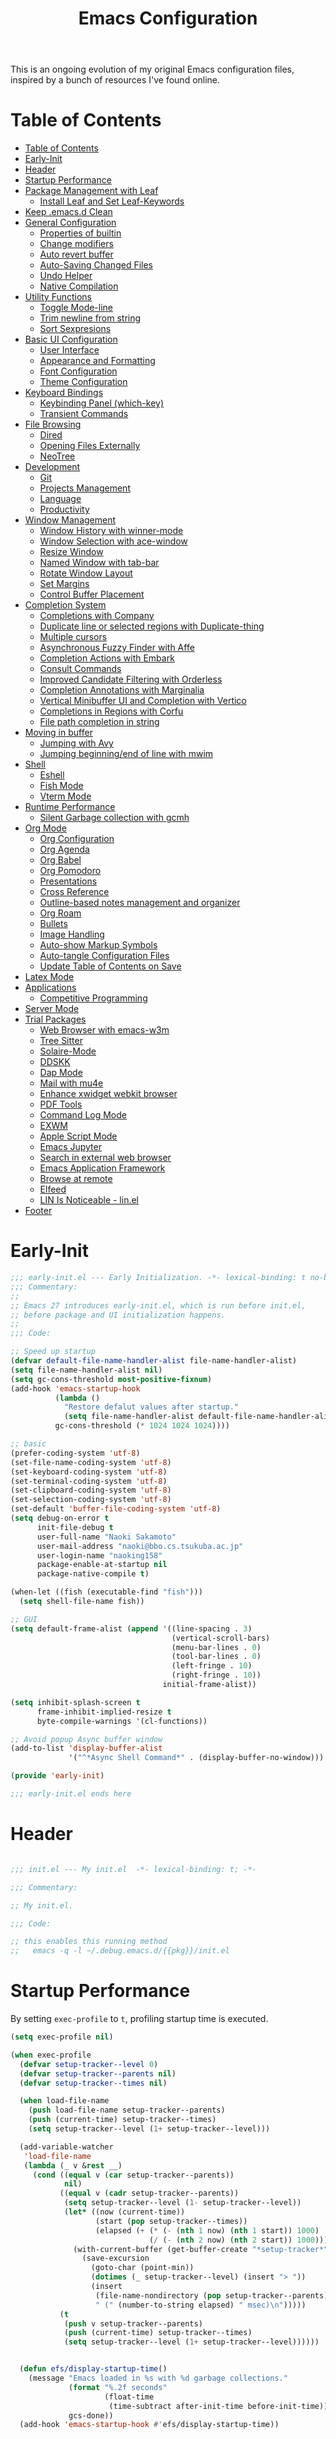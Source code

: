 #+TITLE: Emacs Configuration
#+PROPERTY: header-args:emacs-lisp :tangle (file-truename "~/.emacs.d/init.el")

This is an ongoing evolution of my original Emacs configuration files, inspired by
a bunch of resources I've found online.

* Table of Contents
:PROPERTIES:
:TOC:      :include all :depth 2 :force (ignore) :ignore (this) :local (nothing)
:END:
:CONTENTS:
- [[#table-of-contents][Table of Contents]]
- [[#early-init][Early-Init]]
- [[#header][Header]]
- [[#startup-performance][Startup Performance]]
- [[#package-management-with-leaf][Package Management with Leaf]]
  - [[#install-leaf-and-set-leaf-keywords][Install Leaf and Set Leaf-Keywords]]
- [[#keep-emacsd-clean][Keep .emacs.d Clean]]
- [[#general-configuration][General Configuration]]
  - [[#properties-of-builtin][Properties of builtin]]
  - [[#change-modifiers][Change modifiers]]
  - [[#auto-revert-buffer][Auto revert buffer]]
  - [[#auto-saving-changed-files][Auto-Saving Changed Files]]
  - [[#undo-helper][Undo Helper]]
  - [[#native-compilation][Native Compilation]]
- [[#utility-functions][Utility Functions]]
  - [[#toggle-mode-line][Toggle Mode-line]]
  - [[#trim-newline-from-string][Trim newline from string]]
  - [[#sort-sexpresions][Sort Sexpresions]]
- [[#basic-ui-configuration][Basic UI Configuration]]
  - [[#user-interface][User Interface]]
  - [[#appearance-and-formatting][Appearance and Formatting]]
  - [[#font-configuration][Font Configuration]]
  - [[#theme-configuration][Theme Configuration]]
- [[#keyboard-bindings][Keyboard Bindings]]
  - [[#keybinding-panel-which-key][Keybinding Panel (which-key)]]
  - [[#transient-commands][Transient Commands]]
- [[#file-browsing][File Browsing]]
  - [[#dired][Dired]]
  - [[#opening-files-externally][Opening Files Externally]]
  - [[#neotree][NeoTree]]
- [[#development][Development]]
  - [[#git][Git]]
  - [[#projects-management][Projects Management]]
  - [[#language][Language]]
  - [[#productivity][Productivity]]
- [[#window-management][Window Management]]
  - [[#window-history-with-winner-mode][Window History with winner-mode]]
  - [[#window-selection-with-ace-window][Window Selection with ace-window]]
  - [[#resize-window][Resize Window]]
  - [[#named-window-with-tab-bar][Named Window with tab-bar]]
  - [[#rotate-window-layout][Rotate Window Layout]]
  - [[#set-margins][Set Margins]]
  - [[#control-buffer-placement][Control Buffer Placement]]
- [[#completion-system][Completion System]]
  - [[#completions-with-company][Completions with Company]]
  - [[#duplicate-line-or-selected-regions-with-duplicate-thing][Duplicate line or selected regions with Duplicate-thing]]
  - [[#multiple-cursors][Multiple cursors]]
  - [[#asynchronous-fuzzy-finder-with-affe][Asynchronous Fuzzy Finder with Affe]]
  - [[#completion-actions-with-embark][Completion Actions with Embark]]
  - [[#consult-commands][Consult Commands]]
  - [[#improved-candidate-filtering-with-orderless][Improved Candidate Filtering with Orderless]]
  - [[#completion-annotations-with-marginalia][Completion Annotations with Marginalia]]
  - [[#vertical-minibuffer-ui-and-completion-with-vertico][Vertical Minibuffer UI and Completion with Vertico]]
  - [[#completions-in-regions-with-corfu][Completions in Regions with Corfu]]
  - [[#file-path-completion-in-string][File path completion in string]]
- [[#moving-in-buffer][Moving in buffer]]
  - [[#jumping-with-avy][Jumping with Avy]]
  - [[#jumping-beginningend-of-line-with-mwim][Jumping beginning/end of line with mwim]]
- [[#shell][Shell]]
  - [[#eshell][Eshell]]
  - [[#fish-mode][Fish Mode]]
  - [[#vterm-mode][Vterm Mode]]
- [[#runtime-performance][Runtime Performance]]
  - [[#silent-garbage-collection-with-gcmh][Silent Garbage collection with gcmh]]
- [[#org-mode][Org Mode]]
  - [[#org-configuration][Org Configuration]]
  - [[#org-agenda][Org Agenda]]
  - [[#org-babel][Org Babel]]
  - [[#org-pomodoro][Org Pomodoro]]
  - [[#presentations][Presentations]]
  - [[#cross-reference][Cross Reference]]
  - [[#outline-based-notes-management-and-organizer][Outline-based notes management and organizer]]
  - [[#org-roam][Org Roam]]
  - [[#bullets][Bullets]]
  - [[#image-handling][Image Handling]]
  - [[#auto-show-markup-symbols][Auto-show Markup Symbols]]
  - [[#auto-tangle-configuration-files][Auto-tangle Configuration Files]]
  - [[#update-table-of-contents-on-save][Update Table of Contents on Save]]
- [[#latex-mode][Latex Mode]]
- [[#applications][Applications]]
  - [[#competitive-programming][Competitive Programming]]
- [[#server-mode][Server Mode]]
- [[#trial-packages][Trial Packages]]
  - [[#web-browser-with-emacs-w3m][Web Browser with emacs-w3m]]
  - [[#tree-sitter][Tree Sitter]]
  - [[#solaire-mode][Solaire-Mode]]
  - [[#ddskk][DDSKK]]
  - [[#dap-mode][Dap Mode]]
  - [[#mail-with-mu4e][Mail with mu4e]]
  - [[#enhance-xwidget-webkit-browser][Enhance xwidget webkit browser]]
  - [[#pdf-tools][PDF Tools]]
  - [[#command-log-mode][Command Log Mode]]
  - [[#exwm][EXWM]]
  - [[#apple-script-mode][Apple Script Mode]]
  - [[#emacs-jupyter][Emacs Jupyter]]
  - [[#search-in-external-web-browser][Search in external web browser]]
  - [[#emacs-application-framework][Emacs Application Framework]]
  - [[#browse-at-remote][Browse at remote]]
  - [[#elfeed][Elfeed]]
  - [[#lin-is-noticeable---linel][LIN Is Noticeable - lin.el]]
- [[#footer][Footer]]
:END:

* Early-Init
:PROPERTIES:
:ID:       4A8E2D78-CE01-4769-A784-49956617A4E5
:END:
#+begin_src emacs-lisp :tangle ~/.emacs.d/early-init.el
  ;;; early-init.el --- Early Initialization. -*- lexical-binding: t no-byte-compile: t -*-
  ;;; Commentary:
  ;;
  ;; Emacs 27 introduces early-init.el, which is run before init.el,
  ;; before package and UI initialization happens.
  ;;
  ;;; Code:

  ;; Speed up startup
  (defvar default-file-name-handler-alist file-name-handler-alist)
  (setq file-name-handler-alist nil)
  (setq gc-cons-threshold most-positive-fixnum)
  (add-hook 'emacs-startup-hook
            (lambda ()
              "Restore defalut values after startup."
              (setq file-name-handler-alist default-file-name-handler-alist
            gc-cons-threshold (* 1024 1024 1024))))

  ;; basic
  (prefer-coding-system 'utf-8)
  (set-file-name-coding-system 'utf-8)
  (set-keyboard-coding-system 'utf-8)
  (set-terminal-coding-system 'utf-8)
  (set-clipboard-coding-system 'utf-8)
  (set-selection-coding-system 'utf-8)
  (set-default 'buffer-file-coding-system 'utf-8)
  (setq debug-on-error t
        init-file-debug t
        user-full-name "Naoki Sakamoto"
        user-mail-address "naoki@bbo.cs.tsukuba.ac.jp"
        user-login-name "naoking158"
        package-enable-at-startup nil
        package-native-compile t)

  (when-let ((fish (executable-find "fish")))
    (setq shell-file-name fish))

  ;; GUI
  (setq default-frame-alist (append '((line-spacing . 3)
                                      (vertical-scroll-bars)
                                      (menu-bar-lines . 0)
                                      (tool-bar-lines . 0)
                                      (left-fringe . 10)
                                      (right-fringe . 10))
                                    initial-frame-alist))

  (setq inhibit-splash-screen t
        frame-inhibit-implied-resize t
        byte-compile-warnings '(cl-functions))

  ;; Avoid popup Async buffer window
  (add-to-list 'display-buffer-alist
               '("^*Async Shell Command*" . (display-buffer-no-window)))

  (provide 'early-init)

  ;;; early-init.el ends here
#+end_src


* Header
:PROPERTIES:
:ID:       875737C6-80FB-4110-B49A-6A330AE8CCB9
:END:

#+begin_src emacs-lisp
  
  ;;; init.el --- My init.el  -*- lexical-binding: t; -*-
  
  ;;; Commentary:
  
  ;; My init.el.
  
  ;;; Code:
  
  ;; this enables this running method
  ;;   emacs -q -l ~/.debug.emacs.d/{{pkg}}/init.el
  
#+end_src


* Startup Performance
:PROPERTIES:
:ID:       B395D503-F0B0-4B02-9500-C8056B6E9C6C
:END:

By setting ~exec-profile~ to ~t~, profiling startup time is executed.

#+begin_src emacs-lisp
  (setq exec-profile nil)
  
  (when exec-profile
    (defvar setup-tracker--level 0)
    (defvar setup-tracker--parents nil)
    (defvar setup-tracker--times nil)
  
    (when load-file-name
      (push load-file-name setup-tracker--parents)
      (push (current-time) setup-tracker--times)
      (setq setup-tracker--level (1+ setup-tracker--level)))
  
    (add-variable-watcher
     'load-file-name
     (lambda (_ v &rest __)
       (cond ((equal v (car setup-tracker--parents))
              nil)
             ((equal v (cadr setup-tracker--parents))
              (setq setup-tracker--level (1- setup-tracker--level))
              (let* ((now (current-time))
                     (start (pop setup-tracker--times))
                     (elapsed (+ (* (- (nth 1 now) (nth 1 start)) 1000)
                                 (/ (- (nth 2 now) (nth 2 start)) 1000))))
                (with-current-buffer (get-buffer-create "*setup-tracker*")
                  (save-excursion
                    (goto-char (point-min))
                    (dotimes (_ setup-tracker--level) (insert "> "))
                    (insert
                     (file-name-nondirectory (pop setup-tracker--parents))
                     " (" (number-to-string elapsed) " msec)\n")))))
             (t
              (push v setup-tracker--parents)
              (push (current-time) setup-tracker--times)
              (setq setup-tracker--level (1+ setup-tracker--level))))))
  
  
    (defun efs/display-startup-time()
      (message "Emacs loaded in %s with %d garbage collections."
               (format "%.2f seconds"
                       (float-time
                        (time-subtract after-init-time before-init-time)))
               gcs-done))
    (add-hook 'emacs-startup-hook #'efs/display-startup-time))
#+end_src

* Package Management with Leaf
:PROPERTIES:
:ID:       C4215126-C0C1-4BFE-A22B-73E377BD39D1
:END:

** Install Leaf and Set Leaf-Keywords
:PROPERTIES:
:ID:       17DE73BF-514F-4FB2-92F6-5AE76B3D14F1
:END:

#+begin_src emacs-lisp

  (prog1 'leaf-setup
    (eval-and-compile
      (custom-set-variables
       '(warning-suppress-types '((comp)))
       '(package-archives '(("celpa" . "https://celpa.conao3.com/packages/")
                            ("org" . "https://orgmode.org/elpa/")
                            ("melpa" . "https://melpa.org/packages/")
                            ("gnu" . "https://elpa.gnu.org/packages/"))))
      (package-initialize)
      (unless (package-installed-p 'leaf)
        (package-refresh-contents)
        (package-install 'leaf))

      (leaf leaf-keywords
        :ensure t
        :config (leaf-keywords-init)
        :init
        (leaf leaf-convert :ensure t)
        (leaf hydra :ensure t)
        (leaf blackout :ensure t)

        (leaf key-chord
          :ensure t
          :hook (emacs-startup-hook . (lambda () (key-chord-mode 1)))
          :custom ((key-chord-one-keys-delay . 0.02)
                   (key-chord-two-keys-delay . 0.03))
          :config
          (key-chord-define-global "x0" '"\C-x0")
          (key-chord-define-global "x1" '"\C-x1")
          (key-chord-define-global "x2" '"\C-x2")
          (key-chord-define-global "x3" '"\C-x3")
          (key-chord-define-global "x5" '"\C-x52"))

        ;; (leaf straight
        ;;   :config
        ;;   (defvar bootstrap-version)
        ;;   (let ((bootstrap-file
        ;;          (expand-file-name "straight/repos/straight.el/bootstrap.el" "~/.emacs.d/"))
        ;;         (bootstrap-version 5))
        ;;     (unless (file-exists-p bootstrap-file)
        ;;       (with-current-buffer
        ;;           (url-retrieve-synchronously
        ;;            "https://raw.githubusercontent.com/raxod502/straight.el/develop/install.el"
        ;;            'silent 'inhibit-cookies)
        ;;         (goto-char (point-max))
        ;;         (eval-print-last-sexp)))
        ;;     (load bootstrap-file nil 'nomessage)))
        )))
#+end_src

* Keep .emacs.d Clean
:PROPERTIES:
:ID:       68D98540-9112-4C5B-B6FC-A196DF4068B0
:END:

I don't want a bunch of transient files showing up as untracked in the Git repo so I move them all to another location.

The location is managed by [[https://github.com/emacscollective/no-littering][no-littering]].

#+begin_src emacs-lisp

  (leaf *keep-clean
    :config
    ;; Use no-littering to automatically set common paths to the new user-emacs-directory
    (leaf no-littering
      :ensure t
      :leaf-defer nil
      :config
      ;; Change the user-emacs-directory to keep unwanted things out of ~/.emacs.d

      (setq user-emacs-directory (expand-file-name "~/.cache/emacs/")
            url-history-file (expand-file-name "url/history" user-emacs-directory))
      (setq no-littering-etc-directory
            (expand-file-name "etc/" user-emacs-directory))
      (setq no-littering-var-directory
            (expand-file-name "var/" user-emacs-directory)))

    ;; Keep customization settings in a temporary file
    (leaf cus-edit
      :doc "tools for customizing Emacs and Lisp packages"
      :tag "builtin" "faces" "help"
      :config
      (setq custom-file
            (if (boundp 'server-socket-dir)
                (expand-file-name "custom.el" server-socket-dir)
              (expand-file-name
               (format "emacs-custom-%s.el" (user-uid))
               temporary-file-directory)))
      (load custom-file t)
      )

    (leaf recentf
      :require no-littering
      :custom ((recentf-exclude . `(".recentf"
                                    "bookmarks"
                                    "org-recent-headings.dat"
                                    "^/tmp\\.*"
                                    "^/private\\.*"
                                    "/TAGS$"
                                    ,no-littering-var-directory
                                    ,no-littering-etc-directory))
               (recentf-save-file . "~/.emacs.d/.recentf")
               (recentf-max-saved-items . 2000)
               (recentf-auto-cleanup . 'never))
      :global-minor-mode t)

    (leaf *auto-save
      :config
      (setq auto-save-file-name-transforms
        `((".*" ,(no-littering-expand-var-file-name "auto-save/") t)))))

#+end_src

* General Configuration
:PROPERTIES:
:ID:       0F30392B-61E3-40B7-B4AA-2BF98C2D7FB1
:END:

** Properties of builtin
:PROPERTIES:
:ID:       F4A50035-4AB2-4522-B5A1-BD084961259A
:END:

#+begin_src emacs-lisp
  
  (leaf *general-configrations
    :config
    (leaf cus-start
      :doc "define customization properties of builtins"
      :tag "builtin" "internal"
      :url "http://handlename.hatenablog.jp/entry/2011/12/11/214923"
      :leaf-defer nil
      :bind (("C-M-h" . delete-region)
             ([remap eval-last-sexp] . pp-eval-last-sexp)
             ("C-x C-p" . switch-to-prev-buffer))
      :hook (after-init-hook . general-init-hook)
      :preface
      (defun general-init-hook nil
        (menu-bar-mode -1)
        (when-let ((gls (executable-find "gls")))
          (setq insert-directory-program gls dired-use-ls-dired t)
          (setq dired-listing-switches "-al --group-directories-first")))
      :custom '((fill-column . 82)
                (tab-width . 2)             
                (frame-resize-pixelwise . t)
                (enable-recursive-minibuffers . t)
                (create-lockfiles)
                (use-dialog-box)
                (use-file-dialog)
                (history-length . 1000)
                (history-delete-duplicates . t)
                (scroll-preserve-screen-position . t)
                (scroll-conservatively . 100)
                (mouse-wheel-scroll-amount quote (1 ((control). 5)))
                (ring-bell-function . 'ignore)
                (text-quoting-style . 'straight)
                (truncate-lines . t)
                (fringe-mode . 10)
                (blink-cursor-mode . t)
                (show-paren-mode . 1)
                (confirm-kill-emacs . 'y-or-n-p)
                (recentf-auto-cleanup . 'never)
                (save-place-mode . 1)
                (save-interprogram-paste-before-kill . t)
                (indent-tabs-mode . nil))
      :config
      (defalias 'yes-or-no-p 'y-or-n-p)
      (keyboard-translate 8 127)
      (mapc (lambda (fn)
              (put fn 'disabled nil))
            (list 'upcase-region
                  'downcase-region
                  'narrow-to-region
                  'narrow-to-page
                  'narrow-to-defun
                  'list-timers)))
  
    (leaf exec-path-from-shell
      :doc "Get environment variables such as $PATH from the shell"
      :tag "environment" "unix"
      :url "https://github.com/purcell/exec-path-from-shell"
      :ensure t
      :leaf-defer nil
      :when (memq window-system '(mac ns x))
      :custom ((exec-path-from-shell-check-startup-files)
               (exec-path-from-shell-variables . '("PATH" "PYTHONPATH" "NEPTUNE_API_TOKEN")))
      :config
      (exec-path-from-shell-initialize))
  
    (leaf eldoc
      :doc "Show function arglist or variable docstring in echo area"
      :tag "builtin"
      :custom (eldoc-idle-delay . 0.1)))
#+end_src

** Change modifiers
:PROPERTIES:
:ID:       1997DC11-746D-435F-856F-6B03B1925032
:END:

#+begin_src emacs-lisp
  (leaf change-system-configuration
    :leaf-defer nil
    :bind (("M-o" . finder-current-dir-open)
           ("s-w" . kill-buffer)
           ("s-q" . save-buffers-kill-emacs)
           ("s-v" . yank)
           ("s-c" . kill-ring-save))
    :preface
    (defun finder-current-dir-open nil
      (interactive)
      (shell-command "open ."))
    :config
    ;; (add-to-list 'default-frame-alist '(ns-transparent-titlebar . t))
    (leaf mac
      :doc "implementation of gui terminal on macos"
      :doc "each symbol can be `control', `meta', `alt', `hyper', or `super'"
      :doc "`left' meens same value setting its left key"
      :when (eq 'darwin window-system)
      :custom ((mac-control-modifier . 'control)
               (mac-option-modifier . 'meta)
               (mac-command-modifier . 'super)
               (mac-right-control-modifier . 'control)
               (mac-right-option-modifier . 'meta)
               (mac-right-command-modifier . 'super)))
  
    (leaf ns
      :doc "next/open/gnustep / macos communication module"
      :when (eq 'ns window-system)
      :custom ((ns-control-modifier . 'control)
               (ns-option-modifier . 'meta)
               (ns-command-modifier . 'super)
               (ns-right-control-modifier . 'control)
               (ns-right-option-modifier . 'meta)
               (ns-right-command-modifier . 'super)
               (ns-use-proxy-icon . nil))))
#+end_src

** Auto revert buffer
:PROPERTIES:
:ID:       AE3048B3-2584-49C4-86FB-DEF38673A935
:END:

#+begin_src emacs-lisp
  
  (leaf autorevert
    :doc "revert buffers when files on disk change"
    :tag "builtin"
    :custom ((auto-revert-interval . 1)
             (global-auto-revert-non-file-buffers . t))
    :config (global-auto-revert-mode 1))
  
#+end_src

** Auto-Saving Changed Files
:PROPERTIES:
:ID:       5028583E-9EBB-4837-80C2-C35655D22F02
:END:

#+begin_src emacs-lisp
  
  (leaf super-save
    :doc "Auto-save buffers, based on your activity."
    :req "emacs-24.4"
    :url "https://github.com/bbatsov/super-save"
    :ensure t
    :require t
    :require ace-window
    :blackout
    :custom ((super-save-auto-save-when-idle . t)
             (super-save-idle-duration . 7))
    :config
    (require 'ace-window)
    ;; add integration with ace-window
    (add-to-list 'super-save-triggers 'ace-window)
    ;; save on find-file
    (add-to-list 'super-save-hook-triggers 'find-file-hook)
    (super-save-mode +1))
  
#+end_src

** Undo Helper
:PROPERTIES:
:ID:       C5CFEC97-06DC-4DEB-ADEF-F006CF72C3FF
:END:

#+begin_src emacs-lisp
  (leaf undo-tree
    :ensure t
    :hook (emacs-startup-hook . global-undo-tree-mode)
    :bind (("C-/" . undo-tree-undo)
           ("C-?" . undo-tree-redo))
    :custom
    ((undo-tree-limit . 1000000)
     (undo-tree-strong-limit . 4000000)
     (undo-tree-outer-limit . 12000000)
     (undo-tree-auto-save-history . t)
     (undo-tree-history-directory-alist . `(("." . ,(no-littering-expand-etc-file-name
                                                     "undo"))))))
#+end_src

** Native Compilation
:PROPERTIES:
:ID:       6E4D21D3-E1F7-4681-AA48-2FA7799DE6D9
:END:

#+begin_src emacs-lisp
  ;; Compilation deny package
  (setq comp-deferred-compilation-deny-list (list "jupyter"))
  
  ;; native-compile all Elisp files under a directory
  (native-compile-async (file-truename "~/.emacs.d/elisp/") 'recursively)
#+end_src

* Utility Functions
:PROPERTIES:
:ID:       87D7535C-5EBF-42CD-B733-2599F3494455
:END:

** Toggle Mode-line
:PROPERTIES:
:ID:       5DDB2728-C9EC-49A9-BE1A-B37C517430B3
:END:
#+begin_src emacs-lisp
  (defun my/toggle-modeline ()
    (interactive)
    (if (null mode-line-format)
        (kill-local-variable 'mode-line-format)
      (setq-local mode-line-format nil)
      (force-mode-line-update)))
#+end_src

** Trim newline from string
:PROPERTIES:
:ID:       7A1535E8-FE3A-443B-8A05-BDB5F4C6703B
:END:

#+begin_src emacs-lisp
  
  (defun my/trim-newline-from-string (string)
    (let ((len (length string)))
      (cond
       ((and (> len 0) (eql (aref string (- len 1)) ?\n))
        (substring string 0 (- len 1)))
       (t string))))
  
#+end_src

** Sort Sexpresions
:PROPERTIES:
:ID:       0AA191D5-BD1A-48D0-AC53-CBEA2EFC3B9E
:END:

#+begin_src emacs-lisp
  ;; https://github.com/alphapapa/unpackaged.el#sort-sexps
  (defun my-sort-sexps (beg end)
    "Sort sexps in region (from BEG to END)."
    (interactive "r")
    (cl-flet ((skip-whitespace () (while (looking-at (rx (1+ (or space "\n"))))
                                    (goto-char (match-end 0))))
              (skip-both () (while (cond ((or (nth 4 (syntax-ppss))
                                              (ignore-errors
                                                (save-excursion
                                                  (forward-char 1)
                                                  (nth 4 (syntax-ppss)))))
                                          (forward-line 1))
                                         ((looking-at (rx (1+ (or space "\n"))))
                                          (goto-char (match-end 0)))))))
      (save-excursion
        (save-restriction
          (narrow-to-region beg end)
          (goto-char beg)
          (skip-both)
          (cl-destructuring-bind (sexps markers)
              (cl-loop do (skip-whitespace)
                       for start = (point-marker)
                       for sexp = (ignore-errors
                                    (read (current-buffer)))
                       for end = (point-marker)
                       while sexp
                       ;; Collect the real string, then one used for sorting.
                       collect (cons (buffer-substring (marker-position start) (marker-position end))
                                     (save-excursion
                                       (goto-char (marker-position start))
                                       (skip-both)
                                       (buffer-substring (point) (marker-position end))))
                       into sexps
                       collect (cons start end)
                       into markers
                       finally return (list sexps markers))
            (setq sexps (sort sexps (lambda (a b)
                                      (string< (cdr a) (cdr b)))))
            (cl-loop for (real . sort) in sexps
                     for (start . end) in markers
                     do (progn
                          (goto-char (marker-position start))
                          (insert-before-markers real)
                          (delete-region (point) (marker-position end)))))))))
#+end_src

* Basic UI Configuration
:PROPERTIES:
:ID:       55BAFA5B-FF42-4569-98F4-E85A27ACAE9A
:END:

** User Interface
:PROPERTIES:
:ID:       735D7760-356D-455C-B488-4BAE98A35A10
:END:

#+begin_src emacs-lisp
  (leaf ui
    :leaf-defer nil
    :hook
    ((org-mode-hook
      shell-mode-hook
      eshell-mode-hook
      vterm-mode-hook) . (lambda ()
      (display-line-numbers-mode 0)))

    :config
    (leaf dashboard
      :doc "A startup screen extracted from Spacemacs"
      :req "emacs-25.3" "page-break-lines-0.11"
      :tag "dashboard" "tools" "screen" "startup" "emacs>=25.3"
      :url "https://github.com/emacs-dashboard/emacs-dashboard"
      :ensure t
      :require dashboard-widgets
      :leaf-defer nil
      :init
      (custom-set-variables
       '(dashboard-projects-backend (if (<= emacs-major-version 27)
                                        'projectile
                                      'project-el)))
      :custom ((dashboard-items . '((agenda . 5)
                                    (recents . 5)
                                    (projects . 5)
                                    (bookmarks . 5))))
      :config
      (when window-system
        (setq dashboard-startup-banner "~/.emacs.d/banner/coffee.png"))
      (dashboard-setup-startup-hook))

    (leaf set-title-bar
      :when window-system
      :config
      ;; This shoud be set before exec `display-time`. 
      (setq display-time-string-forms '((format "%s %s %s" dayname monthname day)
                                        (format "  %s:%s" 24-hours minutes))
            frame-title-format '(" - " display-time-string " - "))
      (display-time)))
#+end_src

** Appearance and Formatting
:PROPERTIES:
:ID:       9DF6B944-43E5-402A-BE9F-AF4A23F79B73
:END:

#+begin_src emacs-lisp

  (leaf global-visual-line-mode
    :tag "builtin"
    :global-minor-mode t)

  (leaf *frame-transparency
    :preface
    (defun my/change-transparency (&optional alpha-num)
      "Sets the transparency of the frame window. 0=transparent/100=opaque"
      (interactive (list
                    (read-number "Transparency Value 0 - 100 opaque: " 100)))
      (set-frame-parameter nil 'alpha (cons alpha-num (- alpha-num 5)))
      (add-to-list 'default-frame-alist
                   `(alpha . (,alpha-num . ,(- alpha-num 5)))))

    :config
    (my/change-transparency 100))

#+end_src

** Font Configuration
:PROPERTIES:
:ID:       33497084-41F6-44A1-8AC0-3AFDA7FFFEC1
:END:

Since Apple does not support the CBDT/CBLC (color bitmap data table/color bitmap location table) color emoji format that Google and some others use for their emoji, the Noto Color Emoji can not be used in Mac. 

Instead, I use *the compiled emoji fonts* uploaded in https://github.com/vXBaKeRXv/vxbakerxv.github.io/tree/master/repo/debs.

For more detail, see https://medium.com/@77belac77/how-to-get-googles-emoji-on-your-macbook-f99da72cf126.

#+begin_src emacs-lisp

  (leaf font
    :leaf-defer nil
    :hook (emacs-startup-hook . (lambda () (my/set-font my-fontsize)))
    :advice (:after load-theme my/set-font-weight-after-load-theme)
    :preface
    (setq-default text-scale-remap-header-line t)
    (setq-default my-fontsize (if (eq 'darwin system-type) 16 14))

    (defun my/set-font-size (fontsize)
      (interactive (list
                    (read-number "Fontsize: " my-fontsize)))
      (set-face-attribute 'default nil :height (* fontsize 10))
      (set-face-attribute 'fixed-pitch nil :height (* fontsize 10))
      (set-face-attribute 'variable-pitch nil :height (* fontsize 10)))

    (defun my/set-font (&optional fontsize)
      (interactive)
      (let ((ascii-font "PlemolJP Console NF")
            (variable-font "Iosevka Aile")
            (japanese-font "PlemolJP Console NF")
            (emoji-font (if (eq 'darwin system-type)
                            "Apple Color Emoji"
                          "Noto Color Emoji")))

        ;; ascii
        (set-face-attribute 'default nil :font ascii-font)

        ;; Set the fixed pitch face
        (set-face-attribute 'fixed-pitch nil :font ascii-font)

        ;; Set the variable pitch face
        (set-face-attribute 'variable-pitch nil :font variable-font)

        ;; japanese
        (set-fontset-font t 'unicode japanese-font nil 'append)

        ;; emoji
        (set-fontset-font t 'unicode emoji-font nil 'prepend))

      ;; set font height
      (when fontsize (my/set-font-size fontsize)))

    (defun my/set-font-weight (weight)
      (interactive
       (list (intern (completing-read "Choose weight:"
                                      '(light normal medium bold)))))
      (set-face-attribute 'default nil :weight weight)
      (set-face-attribute 'fixed-pitch nil :weight weight)
      (set-face-attribute 'variable-pitch nil :weight weight))

    (defun my/set-font-weight-after-load-theme (&rest args)
      (let* ((str-theme (symbol-name (car args)))
             (weight (cond
                      ((string-match "\\(light\\|operandi\\)" str-theme) 'medium)
                      ((and (string-match "bespoke" str-theme)
                            (eq 'light bespoke-set-theme))
                       'medium)
                      (t 'light))))
        (my/set-font-weight weight))))
#+end_src

** Theme Configuration
:PROPERTIES:
:ID:       EEAB6FE0-6139-455B-934C-27C06F0470CB
:END:

#+begin_src emacs-lisp

  (leaf themes
    :hook (emacs-startup-hook . my/default-theme)
    :advice (:before load-theme (lambda (&rest args)
                                  (mapc #'disable-theme custom-enabled-themes)))
    :preface
    (leaf doom-themes
      :doc "an opinionated pack of modern color-themes"
      :req "emacs-25.1" "cl-lib-0.5"
      :tag "nova" "faces" "icons" "neotree" "theme" "one" "atom" "blue" "light" "dark" "emacs>=25.1"
      :url "https://github.com/hlissner/emacs-doom-theme"
      :ensure t neotree all-the-icons
      :custom ((doom-themes-enable-italic . nil)
               (doom-themes-enable-bold . t))
      :config
      (defun my/load-doom-theme (sym-theme)
        (require 'neotree)
        (require 'all-the-icons)
        (load-theme sym-theme t)
        (doom-themes-neotree-config)
        (doom-themes-org-config)
        (doom-themes-treemacs-config)))

    (leaf modus-themes
      :ensure t
      :custom
      ((modus-themes-bold-constructs . t)
       (modus-themes-region . '(bg-only no-extend))
       (modus-themes-org-blocks . 'gray-background)
       (modus-themes-subtle-line-numbers . t)
       (modus-themes-variable-pitch-headings . t)
       (modus-themes-variable-pitch-ui . t)
       (modus-themes-fringes . nil)
       (modus-themes-prompts . '(intense gray))
       (modus-themes-completions . 'opinionated)
       (modus-themes-paren-match . '(bold intense underline))
       ;; this is an alist: read the manual or its doc string
       (modus-themes-org-agenda quote 
                                '((header-block . (variable-pitch scale-title))
                                  (header-date . (grayscale workaholic bold-today))
                                  (scheduled . uniform)
                                  (habit . traffic-light-deuteranopia))))
      :config
      (defun my/load-modus-theme (sym-theme)
        (modus-themes-load-themes)
        (pcase sym-theme
          ('modus-dark (modus-themes-load-vivendi))
          ('modus-light (modus-themes-load-operandi)))))

    (leaf bespoke-themes
      :load-path "~/.emacs.d/elisp/bespoke-themes/"
      :require t bespoke-theme
      :custom ((bespoke-set-mode-line-size . 1)  ;; Set initial theme variant
               (bespoke-set-italic-comments . nil)
               (bespoke-set-italic-keywords . nil))
      :config
      (defun my/load-bespoke-theme (sym-theme)
        (funcall sym-theme)
        (custom-theme-set-faces
         `user
         `(org-agenda-clocking ((t :foreground ,bespoke-salient)))
         `(org-agenda-done ((t :foreground ,bespoke-faded :strike-through nil))))
  ))

      ;;; utils
    (setq my/theme-list '(doom-nord
                          doom-solarized-light
                          modus-light
                          modus-dark
                          bespoke/dark-theme
                          bespoke/light-theme))

    (defun my/load-theme-func-for (sym-theme)
      (let* ((str-theme (symbol-name sym-theme)))
        (cond
         ((string-match "doom" str-theme) #'my/load-doom-theme)
         ((string-match "modus" str-theme) #'my/load-modus-theme)
         ((string-match "bespoke" str-theme) #'my/load-bespoke-theme)
         (t #'(lambda (arg)
                (message "The theme ``%s'' is not implemented." arg)
                (message "Check the argument of ``my/load-theme''.")
                nil)))))

    (defun my/load-theme (sym-theme)
      (interactive
       (list
        (intern (completing-read "Choose one:" my/theme-list))))
      (setq my-load-theme-func (my/load-theme-func-for sym-theme))
      (funcall my-load-theme-func sym-theme))

    (defun my/default-theme nil
      (let ((time
             (string-to-number
              (format-time-string "%H"))))
        (if (and (> time 5) (< time 18))
            (my/load-theme 'bespoke/light-theme)
          (my/load-theme 'bespoke/dark-theme))))

    :config
    (column-number-mode)
    (setq inhibit-compacting-font-caches t))

  (leaf *modelines
    :leaf-defer nil
    :hook (emacs-startup-hook . my/modeline-bespoke)
    :preface
    (leaf moody
      :ensure t
      :config (defun my/moody-modeline nil
                (interactive)
                (setq x-underline-at-descent-line t)
                (moody-replace-mode-line-buffer-identification)
                (moody-replace-vc-mode)
                (moody-replace-eldoc-minibuffer-message-function)))

    (leaf doom-modeline
      :disabled t
      :doc "A minimal and modern mode-line"
      :req "emacs-25.1" "all-the-icons-2.2.0" "shrink-path-0.2.0" "dash-2.11.0"
      :tag "mode-line" "faces" "emacs>=25.1"
      :url "https://github.com/seagle0128/doom-modeline"
      :ensure t
      :custom-face ((mode-line . '((t (:height 0.9))))
                    (mode-line-inactive . '((t (:height 0.9)))))
      :custom ((doom-modeline-buffer-file-name-style . 'truncate-from-project)
               (doom-modeline-project-detection . 'project)
               (doom-modeline-icon . t)
               (doom-modeline-major-mode-icon . nil)
               (doom-modeline-minor-modes . nil)
               (doom-modeline-hud . t)
               (doom-modeline-env-version . t)
               (doom-modeline-height . 16)
               (doom-modeline-bar-width . 7)
               (doom-modeline-lsp . t)
               (doom-modeline-github . nil)
               (doom-modeline-persp-name . nil)))

    (leaf minions
      :ensure t
      :custom ((minions-mode-line-lighter . ";")
               (minions-direct . '(defining-kbd-macro flymake-mode))))

    (leaf bespoke-modeline
      :load-path "~/.emacs.d/elisp/bespoke-modeline/"
      :require t
      :custom ((bespoke-modeline-position . 'bottom)
               (bespoke-modeline-size . 1)
               (bespoke-modeline-git-diff-mode-line . t)
               (bespoke-modeline-cleaner . nil)
               (bespoke-modeline-visual-bell . t))
      :config
      (defun my/modeline-bespoke nil
        (interactive)
        (bespoke-modeline-org-agenda-mode)
        (bespoke-modeline-mode))))
#+end_src

* Keyboard Bindings
** Keybinding Panel (which-key)
:PROPERTIES:
:ID:       22BC7283-60A4-4BC8-88B4-1D7958E8C345
:END:

#+begin_src emacs-lisp
  
  (leaf which-key
    :doc "Display available keybindings in popup"
    :req "emacs-24.4"
    :url "https://github.com/justbur/emacs-which-key"
    :ensure t
    :blackout t
    :custom ((which-key-idle-delay . 1)
             (which-key-replacement-alist quote
                                          (((nil . "Prefix Command")
                                            nil . "prefix")
                                           ((nil . "\\`\\?\\?\\'")
                                            nil . "lambda")
                                           (("<left>")
                                            "←")
                                           (("<right>")
                                            "→")
                                           (("<\\([[:alnum:]-]+\\)>")
                                            "\\1"))))
    :global-minor-mode t)
  
#+end_src

** Transient Commands
:PROPERTIES:
:ID:       969836D1-7B4A-4EC2-86C2-6DCE273A7EAD
:END:

#+begin_src emacs-lisp
  
  (leaf transient
    :doc "Transient commands"
    :req "emacs-25.1"
    :url "https://github.com/magit/transient"
    :ensure t
    :custom ((transient-detect-key-conflicts . t))
    :config
    (leaf transient-dwim
      :doc "Useful preset transient commands"
      :req "emacs-26.1" "transient-0.1.0"
      :tag "conao3" "conao3-dev" "out-of-MELPA"
      :url "https://github.com/conao3/transient-dwim.el"
      :ensure t
      :bind ("M-=" . transient-dwim-dispatch)))
    
#+end_src

* File Browsing

** Dired
:PROPERTIES:
:ID:       7B15B2B4-0502-4935-AE2D-57270ABB1D11
:END:

#+begin_src emacs-lisp
  
  (leaf dired
    :ensure dired-collapse
    :require dired-x
    :hook (dired-mode-hook . (lambda ()
                               (dired-collapse-mode 1)
                               (dired-omit-mode)
                               (dired-hide-details-mode 1)))
    :bind (dired-mode-map
           ("o" . dired-display-file))
    :custom ((dired-listing-switches . "-agho --group-directories-first")
             (dired-omit-files . "^\\.[^.].*")
             (dired-omit-verbose . nil)
             (dired-hide-details-hide-symlink-targets . nil)
             (delete-by-moving-to-trash . t)
             (dired-dwim-target . t)))
  
#+end_src

#+RESULTS:
: dired


** Opening Files Externally
:PROPERTIES:
:ID:       14A7495E-07F8-4FA0-9D5F-F3C392125443
:END:

#+begin_src emacs-lisp
  
  (leaf crux
    :ensure t
    :bind (("C-S-k" . crux-top-join-line)))

#+end_src


** NeoTree
:PROPERTIES:
:ID:       5DFA1940-4922-4481-8CCC-9A8BC862C7F2
:END:

Keybindings

Only in Neotree Buffer:

+ =n= next line, p previous line。
+ =SPC= or =RET= or =TAB= Open current item if it is a file. Fold/Unfold current item if it is a directory.
+ =U= Go up a directory
+ =g= Refresh
+ =A= Maximize/Minimize the NeoTree Window
+ =H= Toggle display hidden files
+ =O= Recursively open a directory
+ =C-c C-n= Create a file or create a directory if filename ends with a ‘/’
+ =C-c C-d= Delete a file or a directory.
+ =C-c C-r= Rename a file or a directory.
+ =C-c C-c= Change the root directory.
+ =C-c C-p= Copy a file or a directory.

#+begin_src emacs-lisp
  
  (leaf neotree
    :ensure t all-the-icons
    :require all-the-icons
    ;; :bind ("C-c c" . neotree-show)
    :custom ((neo-show-hidden-files . t)
             (neo-smart-open . t)
             (neo-window-fixed-size . nil)
             (neo-confirm-create-file . 'y-or-n-p)
             (neo-confirm-create-directory . 'y-or-n-p)))
  
#+end_src

* Development
** Git
*** Magit
:PROPERTIES:
:ID:       57099EC8-7F82-4B38-A4D6-428C9215F31F
:END:

#+begin_src emacs-lisp
  (leaf magit
    :doc "A Git porcelain inside Emacs."
    :req "emacs-25.1" "async-20200113" "dash-20200524" "git-commit-20200516" "transient-20200601" "with-editor-20200522"
    :url "https://github.com/magit/magit"
    :ensure t
    :bind ("C-c m" . magit-status)
    :custom ((magit-bury-buffer-function quote magit-mode-quit-window)
             (magit-refresh-verbose . t)
             (magit-commit-ask-to-stage quote stage)
             (magit-clone-set-remote\.pushDefault . t)
             (magit-clone-default-directory . "~/src/github.com/")
             (magit-remote-add-set-remote\.pushDefault quote ask)
             (magit-log-margin-show-committer-date . t)
             (magit-log-margin . '(t "%m/%d/%Y %H:%M " magit-log-margin-width t 12))))
#+end_src

*** Git Gutter
:PROPERTIES:
:ID:       13171497-5635-4D7E-A969-8CECF29BB14A
:END:

#+begin_src emacs-lisp
  
  (leaf git-gutter
    :doc "Port of Sublime Text plugin GitGutter"
    :req "emacs-24.3"
    :url "https://github.com/emacsorphanage/git-gutter"
    :ensure t
    :bind (("C-x g" . git-gutter)
           ;; ("C-x p" . git-gutter:previous-hunk)
           ;; ("C-x n" . git-gutter:next-hunk)
           ("C-x t" . git-gutter:toggle))
    :custom
    ((git-gutter:modified-sign . "~")
     (git-gutter:added-sign . "+")
     (git-gutter:deleted-sign . "-"))
    :custom-face
    ((git-gutter:modified . '((t (:background "#f1fa8c"))))
     (git-gutter:added . '((t (:background "#50fa7b"))))
     (git-gutter:deleted . '((t (:background "#ff79c6"))))))
  
#+end_src

** Projects Management
:PROPERTIES:
:ID:       B887BCAD-C177-4C2B-8655-1304091A35AF
:END:

#+begin_src emacs-lisp
  
  (leaf projectile
    :when (version< emacs-version "28")
    :doc "Manage and navigate projects in Emacs easily"
    :req "emacs-25.1" "pkg-info-0.4"
    :url "https://github.com/bbatsov/projectile"
    :ensure t
    :custom (projectile-enable-caching . t)
    :global-minor-mode t)
  
  
  (leaf project
    :when (version<= "28" emacs-version)
    :ensure t)
#+end_src

** Language
*** Language Server Support
:PROPERTIES:
:ID:       87866DFF-1C8E-4735-8871-63E754812DAF
:END:

#+begin_src emacs-lisp
  (leaf lsp-mode
    :doc "LSP mode"
    :req "emacs-25.1" "dash-2.14.1" "dash-functional-2.14.1" "f-0.20.0" "ht-2.0" "spinner-1.7.3" "markdown-mode-2.3" "lv-0"
    :url "https://github.com/emacs-lsp/lsp-mode"
    :url "https://github.com/emacs-lsp/lsp-mode#supported-languages"
    :url "https://github.com/MaskRay/ccls/wiki/lsp-mode#find-definitionsreferences"
    :emacs>= 25.1
    :ensure t
    :commands lsp lsp-deferred
    :hook ((lsp-mode-hook . lsp-enable-which-key-integration)
           (lsp-managed-mode-hook . lsp-modeline-diagnostics-mode)
           (lsp-mode-hook . (lambda nil
                              (when (featurep 'corfu)
                                ;; This option need to avoid starting company-mode
                                (custom-set-variables
                                 '(lsp-completion-provider :none))))))
    :custom `((lsp-keymap-prefix . "s-l")        
              (read-process-output-max . ,(* 1 1024 1024))  ;; 1MB
              ;; debug
              (lsp-auto-guess-root . nil)
              (lsp-headerline-breadcrumb-enable . nil)
              (lsp-log-io . nil)
              (lsp-trace . nil)
              (lsp-print-performance . nil)
              ;; general
              (lsp-idle-delay . 0.5)
              (lsp-document-sync-method . 2)
              (lsp-response-timeout . 5)
              (lsp-prefer-flymake . t)
              (lsp-completion-enable . t)
              (lsp-enable-indentation . nil)
              (lsp-restart . 'ignore)))

  (leaf lsp-latex
    :doc "lsp-mode client for LaTeX, on texlab"
    :req "emacs-25.1" "lsp-mode-6.0"
    :url "https://github.com/ROCKTAKEY/lsp-latex"
    :ensure t
    :hook (LaTeX-mode-hook . lsp-deferred))

  (leaf lsp-ui
    :doc "UI modules for lsp-mode"
    :req "emacs-25.1" "dash-2.14" "dash-functional-1.2.0" "lsp-mode-6.0" "markdown-mode-2.3"
    :url "https://github.com/emacs-lsp/lsp-ui"
    :ensure t
    :hook (lsp-mode-hook . lsp-ui-mode)
    :preface
    (defun ladicle/toggle-lsp-ui-doc ()
      (interactive)
      (if lsp-ui-doc-mode
          (progn
            (lsp-ui-doc-mode -1)
            (lsp-ui-doc--hide-frame))
        (lsp-ui-doc-mode 1)))
    :bind (lsp-mode-map
           :package lsp-mode
           ("C-c C-r" . lsp-ui-peek-find-references)
           ("C-c C-j" . lsp-ui-peek-find-definitions)
           ("C-c i"   . lsp-ui-peek-find-implementation)
           ("C-c s"   . lsp-ui-sideline-mode)
           ("C-c d"   . ladicle/toggle-lsp-ui-doc))
    :custom (;; lsp-ui-doc
             (lsp-ui-doc-enable . t)
             (lsp-ui-doc-header . t)
             (lsp-ui-doc-delay . 2)
             (lsp-ui-doc-include-signature . t)
             (lsp-ui-doc-position . 'top) ;; top, bottom, or at-point
             (lsp-ui-doc-max-width . 150)
             (lsp-ui-doc-max-height . 30)
             (lsp-ui-doc-use-childframe . t)
             (lsp-ui-doc-use-webkit . nil)
             (lsp-ui-doc-show-with-mouse . nil)
             (lsp-ui-doc-show-with-cursor . t)
             ;; lsp-ui-flycheck
             (lsp-ui-flycheck-enable . nil)
             ;; lsp-ui-sideline
             (lsp-ui-sideline-enable . nil)
             (lsp-ui-sideline-ignore-duplicate . t)
             (lsp-ui-sideline-show-symbol . t)
             (lsp-ui-sideline-show-hover . t)
             (lsp-ui-sideline-show-diagnostics . nil)
             (lsp-ui-sideline-show-code-actions . nil)
             ;; lsp-ui-imenu
             (lsp-ui-imenu-enable . nil)
             (lsp-ui-imenu-kind-position . 'top)
             ;; lsp-ui-peek
             (lsp-ui-peek-enable . t)
             (lsp-ui-peek-peek-height . 20)
             (lsp-ui-peek-list-width . 50)
             (lsp-ui-peek-fontify . 'on-demand) ;; never, on-demand, or always
             ))
#+end_src


*** Emacs Lisp
:PROPERTIES:
:ID:       FD410FBA-E2FA-441C-9883-C739500E4BF5
:END:

#+begin_src emacs-lisp
  
  (leaf helpful
    :ensure t
    :bind (("C-c h f" . helpful-function)
           ("C-c h s" . helpful-symbol)
           ("C-c h v" . helpful-variable)
           ("C-c h c" . helpful-command)
           ("C-c h k" . helpful-key)))
  
  (leaf macrostep
    :ensure t
    :bind (("C-c e" . macrostep-expand)))
  
#+end_src


*** Python
:PROPERTIES:
:ID:       9C320B3B-BEB9-40A0-A0DF-9587475A9D88
:END:

#+begin_src emacs-lisp
  (when-let* ((miniconda-path
               (my/trim-newline-from-string
                (shell-command-to-string
                 "find $HOME -maxdepth 1 -type d -name 'miniconda*' | head -n 1")))
              (path-to-venv (expand-file-name "envs/torch" miniconda-path)))
    (setq path-to-miniconda miniconda-path)
    (setq path-to-venv-python (expand-file-name "bin/python" path-to-venv))
    (custom-set-variables '(org-babel-python-command path-to-venv-python)))

  (leaf python-mode
    :doc "Python major mode"
    :url "https://gitlab.com/groups/python-mode-devs"
    :ensure t
    :mode "\\.py\\'"
    :custom ((python-indent-guess-indent-offset . t)
             (python-indent-guess-indent-offset-verbose . nil)))

  (leaf conda
    :doc "Work with your conda environments"
    :req "emacs-24.4" "pythonic-0.1.0" "dash-2.13.0" "s-1.11.0" "f-0.18.2"
    :url "http://github.com/necaris/conda.el"
    :ensure t
    :commands conda-env-activate
    :custom ((conda-anaconda-home . path-to-miniconda)
             (conda-env-home-directory . path-to-miniconda))
    :config
    (conda-env-initialize-eshell)
    (conda-env-initialize-interactive-shells))

  (leaf lsp-pyright
    :doc "Python LSP client using Pyright"
    :req "emacs-26.1" "lsp-mode-7.0" "dash-2.18.0" "ht-2.0"
    :url "https://github.com/emacs-lsp/lsp-pyright"
    :ensure t
    :custom
    `((lsp-pyright-venv-path . ,(expand-file-name "envs"
                                                  path-to-miniconda))
      (python-shell-virtualenv-root . ,(expand-file-name "envs/torch"
                                                         path-to-miniconda)))
    :preface
    (defun my/lsp-pyright-setup-when-conda ()
      (setq-local lsp-pyright-venv-path python-shell-virtualenv-root)
      (lsp-restart-workspace))

    (defun my/python-basic-config ()
      (setq indent-tabs-mode nil
            python-indent 4
            tab-width 4)
      (require 'lsp-pyright)
      (lsp))

    :hook
    ((conda-postactivate-hook . my/lsp-pyright-setup-when-conda)
     (conda-postdeactivate-hook . my/lsp-pyright-setup-when-conda)
     (python-mode-hook . my/python-basic-config)))

#+end_src

#+RESULTS:
: lsp-pyright

*** HTML
:PROPERTIES:
:ID:       8A817B4F-518D-40C2-BCEE-2573EACF9E9D
:END:

#+begin_src emacs-lisp
  
  (leaf web-mode
    :ensure t
    :custom ((web-mode-markup-indent-offset . 2)
             (web-mode-css-indent-offset . 2)
             (web-mode-code-indent-offset . 2))
    :mode ("\\.phtml\\'"
           "\\.tpl\\.php\\'"
           "\\.[agj]sp\\'"
           "\\.as[cp]x\\'"
           "\\.erb\\'"
           "\\.mustache\\'"
           "\\.djhtml\\'"))
  
#+end_src

** Productivity
*** Syntax checking with Flymake
:PROPERTIES:
:ID:       FBF95B4E-4C56-4934-B0E9-23D0DAB6BD37
:END:

#+begin_src emacs-lisp
  (leaf flymake
    :doc "A universal on-the-fly syntax checker"
    :tag "builtin"
    :custom (flymake-gui-warnings-enabled . t)
    :bind (flymake-mode-map
           ("C-c C-n" . flymake-goto-next-error)
           ("C-c C-p" . flymake-goto-prev-error))
    :config
    (leaf flymake-proselint
      :ensure t
      :hook
      ((markdown-mode-hook org-mode-hook text-mode-hook) . flymake-proselint-setup))

    (leaf flymake-diagnostic-at-point
      :doc "Display flymake diagnostics at point"
      :req "emacs-26.1" "popup-0.5.3"
      :tag "tools" "languages" "convenience" "emacs>=26.1"
      :url "https://github.com/meqif/flymake-diagnostic-at-point"
      :ensure t
      :after flymake
      :custom ((flymake-diagnostic-at-point-timer-delay . 0.8)
               (flymake-diagnostic-at-point-error-prefix . " ► ")
               (flymake-diagnostic-at-point-display-diagnostic-function
                quote flymake-diagnostic-at-point-display-minibuffer))
      :hook (flymake-mode-hook . flymake-diagnostic-at-point-mode)))
#+end_src
*** Spell checking with flyspell
:PROPERTIES:
:ID:       B9A58FDF-05D7-4727-BDCD-4907A11ABC13
:END:

#+begin_src emacs-lisp
  (leaf flyspell
    ;; :hook (LaTeX-mode-hook org-mode-hook markdown-mode-hook text-mode-hook)
    :config
    (leaf ispell
      :doc "interface to spell checkers"
      :tag "builtin"
      :custom ((ispell-program-name . "aspell")
               (ispell-local-dictionary . "en_US"))
      :hook (emacs-startup-hook . (lambda ()
                                    ;; for text mixed English and Japanese
                                    (add-to-list 'ispell-skip-region-alist
                                                 '("[^\000-\377]+"))))))
#+end_src




*** Indent checking with highlight-indent-guides
:PROPERTIES:
:ID:       BF1D8C1E-1ED3-4B41-A3F5-0295C163418B
:END:

#+begin_src emacs-lisp
  (leaf highlight-indent-guides
    :blackout
    :doc "Minor mode to highlight indentation"
    :req "emacs-24.1"
    :url "https://github.com/DarthFennec/highlight-indent-guides"
    :ensure t
    :hook prog-mode-hook yaml-mode
    :custom
    ((highlight-indent-guides-auto-enabled . t)
     (highlight-indent-guides-responsive . t)
     (highlight-indent-guides-method . 'character)))
  
  (leaf *indent-region-custom
    :doc "This should be used in GUI Emacs to avoid inserting weired characters in CUI Emacs."
    :when window-system
    :preface
    (defun indent-region-custom(numSpaces)
      (progn
        ;; default to start and end of current line
        (setq regionStart (line-beginning-position))
        (setq regionEnd (line-end-position))
        ;; if there's a selection, use that instead of the current line
        (when (use-region-p)
          (setq regionStart (region-beginning))
          (setq regionEnd (region-end))
          )
  
        (save-excursion ; restore the position afterwards
          (goto-char regionStart) ; go to the start of region
          (setq start (line-beginning-position)) ; save the start of the line
          (goto-char regionEnd) ; go to the end of region
          (setq end (line-end-position)) ; save the end of the line
  
          (indent-rigidly start end numSpaces) ; indent between start and end
          (setq deactivate-mark nil) ; restore the selected region
          )))
    :config
    (leaf *untab-region
      :bind (("M-[" . untab-region))
      :preface
      (defun untab-region nil
        (interactive)
        (indent-region-custom -4)))
  
    (leaf *tab-region
      :bind ("M-]" . tab-region)
      :preface
      (defun tab-region nil
        (interactive)
        (if (active-minibuffer-window)
            (minibuffer-complete)    ; tab is pressed in minibuffer window -> do completion
          (if (use-region-p)    ; tab is pressed is any other buffer -> execute with space insertion
              (indent-region-custom 4) ; region was selected, call indent-region-custom
            (insert "    ") ; else insert four spaces as expected
            )))))
#+end_src


*** Showing Pair of Brackets with Paren
:PROPERTIES:
:ID:       DDCDF00F-9DC8-47FD-8DFD-68B9B21E8A02
:END:

#+begin_src emacs-lisp
  
  (leaf paren
    :hook (emacs-startup-hook . show-paren-mode)
    :custom-face
    (show-paren-match . '((nil
                           (:background "#44475a" :foreground "#f1fa8c"))))
    :custom
    ((show-paren-style . 'mixed)
     (show-paren-when-point-inside-paren . t)
     (show-paren-when-point-in-periphery . t)))
  
#+end_src

*** Smart Parens
:PROPERTIES:
:ID:       D988D9B4-1415-40F3-B73D-E1B7C6195F17
:END:

#+begin_src emacs-lisp
  
  (leaf smartparens
    :ensure t
    :require smartparens-config
    :hook ((prog-mode-hook LaTeX-mode-hook) . turn-on-smartparens-strict-mode)
    :bind (smartparens-mode-map
           ("C-M-a" . sp-beginning-of-sexp)
           ("C-M-e" . sp-end-of-sexp)
  
           ("C-M-n" . sp-next-sexp)
           ("C-M-p" . sp-previous-sexp)
  
           ("C-S-f" . sp-forward-symbol)
           ("C-S-b" . sp-backward-symbol)
  
           ("C-<right>" . sp-forward-slurp-sexp)
           ("C-<left>" . sp-forward-barf-sexp)
           ("M-<left>" . sp-backward-slurp-sexp)
           ("M-<right>" . sp-backward-barf-sexp)
  
           ("C-M-k" . sp-kill-sexp)
           ("C-k" . sp-kill-hybrid-sexp)
           ("M-k" . sp-backward-kill-sexp)
           ("C-M-w" . sp-copy-sexp)
           ("C-M-d" . sp-delete-region)
  
           ("M-<backspace>" . backward-kill-word)
           ;; ([remap sp-backward-kill-word] . backward-kill-ward)
  
           ;; ("M-s" . sp-unwrap-sexp)
           ("M-s" . sp-splice-sexp) ;; depth-changing commands
           ("M-<up>" . sp-splice-sexp-killing-backward)
           ("M-<down>" . sp-splice-sexp-killing-forward)
           ("M-r" . sp-splice-sexp-killing-around)
  
           ("C-c (" . wrap-with-parens)
           ("C-c [" . wrap-with-brackets)
           ("C-c {" . wrap-with-braces)
           ("C-c '" . wrap-with-single-quotes)
           ("C-c \"" . wrap-with-double-quotes)
           ("C-c _" . wrap-with-underscores)
           ("C-c `" . wrap-with-back-quotes)
           )
    :preface
    (defmacro def-pairs (pairs)
      "Define functions for pairing. PAIRS is an alist of (NAME . STRING)
  conses, where NAME is the function name that will be created and
  STRING is a single-character string that marks the opening character.
  
    (def-pairs ((paren . \"(\")
                (bracket . \"[\"))
  
  defines the functions WRAP-WITH-PAREN and WRAP-WITH-BRACKET,
  respectively."
      `(progn
         ,@(cl-loop for (key . val) in pairs
                    collect
                    `(defun ,(read (concat
                                    "wrap-with-"
                                    (prin1-to-string key)
                                    "s"))
                         (&optional arg)
                       (interactive "p")
                       (sp-wrap-with-pair ,val)))))
  
    (def-pairs ((paren . "(")
                (bracket . "[")
                (brace . "{")
                (single-quote . "'")
                (double-quote . "\"")
                (back-quote . "`"))))
  
#+end_src


*** Highlighting Brackets with Rainbow Delimiters
:PROPERTIES:
:ID:       3EF97CF6-3B0C-4FEC-A58C-4AA9A82942FC
:END:

#+begin_src emacs-lisp
  
  (leaf rainbow-delimiters
    :doc "Highlight brackets according to their depth"
    :url "https://github.com/Fanael/rainbow-delimiters"
    :ensure t
    :hook (prog-mode-hook . rainbow-delimiters-mode))
  
#+end_src

*** Rainbow Mode
:PROPERTIES:
:ID:       C5F9C388-FBB4-46CB-AA0E-7E71FECBCAB3
:END:

Sets the background of HTML color strings in buffers to be the color mentioned.


#+begin_src emacs-lisp
  
  (leaf rainbow-mode
    :doc "Colorize color names in buffers"
    :tag "faces"
    :url "http://elpa.gnu.org/packages/rainbow-mode.html"
    :ensure t
    :blackout t
    :custom ((rainbow-html-colors-major-mode-list . '(css-mode
                                                      html-mode
                                                      php-mode
                                                      nxml-mode
                                                      xml-mode))
             (rainbow-x-colors-major-mode-list . '(emacs-lisp-mode
                                                   lisp-interaction-mode
                                                   c-mode
                                                   c++-mode
                                                   java-mode))
             (rainbow-latex-colors-major-mode-list . '(latex-mode))
             (rainbow-ansi-colors-major-mode-list . '(sh-mode c-mode c++-mode))
             (rainbow-r-colors-major-mode-list . '(ess-mode)))
    :hook (lisp-interaction-mode-hook emacs-lisp-mode-hook web-mode-hook))
  
#+end_src

*** Visual Feedback on Some Operations
:PROPERTIES:
:ID:       7D0A5B1F-2E04-46C1-B40C-C4E89180EAB4
:END:

#+begin_src emacs-lisp
  
  (leaf volatile-highlights
    :doc "Minor mode for visual feedback on some operations."
    :url "http://www.emacswiki.org/emacs/download/volatile-highlights.el"
    :ensure t
    :blackout
    :hook emacs-startup-hook
    :custom-face
    (vhl/default-face quote
                      ((nil (:foreground "#FF3333" :background "#FFCDCD")))))
  
#+end_src

*** Snippets
:PROPERTIES:
:ID:       A418447A-324A-4000-B617-52D45DB69CAE
:END:

#+begin_src emacs-lisp
  
  (leaf yasnippet
    :ensure t
    :hook (emacs-startup-hook . yas-global-mode)
    :blackout yas-minor-mode
    :custom ((yas-indent-line . 'fixed)
             (yas-snippet-dirs . `(,(file-truename "~/.emacs.d/snippets/"))))
    :bind ((yas-keymap
             ("<tab>" . nil))  ;; conflict with company/coruf
           (yas-minor-mode-map
            ("C-c y i" . yas-insert-snippet)
            ("C-c y n" . yas-new-snippet)
            ("C-c y v" . yas-visit-snippet-file)
            ("C-c y l" . yas-describe-tables)
            ("C-c y g" . yas-reload-all))))
  
#+end_src

*** Google Translate
:PROPERTIES:
:ID:       0A7A0E73-9951-4039-9314-4E9E7805FAFE
:END:

#+begin_src emacs-lisp
  
  (leaf google-translate
    :ensure t
    :require t
    :bind ("C-c t" . google-translate-smooth-translate)
    :custom
    (google-translate-translation-directions-alist . '(("en" . "ja")
                                                       ("ja" . "en")))
    :config
    (defun google-translate--search-tkk () "Search TKK." (list 430675 2721866130)))
  
#+end_src

*** Writable Grep
:PROPERTIES:
:ID:       889d446b-7e66-4870-9ca0-313fd2d097ca
:END:

#+begin_src emacs-lisp
  (leaf wgrep
    :ensure t
    :bind (grep-mode-map
           ("e" . wgrep-change-to-wgrep-mode)))
#+end_src

* Window Management
** Window History with winner-mode
:PROPERTIES:
:ID:       E95C41F6-D98A-4489-80E6-298CDEB889A0
:END:

#+begin_src emacs-lisp
  (leaf winner
    :doc "Restore old window configurations"
    :tag "builtin"
    :bind (("C-x <right>" . winner-redo)
           ("C-x <left>" . winner-undo))
    :hook (emacs-startup-hook . winner-mode))
#+end_src

** Window Selection with ace-window
:PROPERTIES:
:ID:       A6B04DF4-7F0D-433B-9162-354A5B7E4B00
:END:

#+begin_src emacs-lisp
  (leaf ace-window
    :doc "Quickly switch windows."
    :req "avy-0.5.0"
    :tag "location" "window"
    :url "https://github.com/abo-abo/ace-window"
    :ensure t
    :bind* ("C-t" . ace-window)
    :custom (aw-keys . '(?a ?s ?d ?f ?g ?h ?j ?k ?l))
    :custom-face
    ((aw-leading-char-face . '((t (:height 4.0 :foreground "#f1fa8c"))))))
#+end_src

** Resize Window
:PROPERTIES:
:ID:       66A46ED2-02C6-40B4-B9CA-901361FA7461
:END:

#+begin_src emacs-lisp
  (leaf *my-window-resizer
    :doc "Control window size and position."
    :bind ("C-x r" . my-window-resizer)
    :preface
     (defun my-window-resizer()
       "Control window size and position."
       (interactive)
       (let ((window-obj (selected-window))
             (current-width (window-width))
             (current-height (window-height))
             (dx (if (= (nth 0 (window-edges)) 0) 1
                   -1))
             (dy (if (= (nth 1 (window-edges)) 0) 1
                   -1))
             action c)
         (catch 'end-flag
           (while t
             (setq action
                   (read-key-sequence-vector (format "size[%dx%d]"
                                                     (window-width)
                                                     (window-height))))
             (setq c (aref action 0))
             (cond ((= c ?l)
                    (enlarge-window-horizontally dx))
                   ((= c ?h)
                    (shrink-window-horizontally dx))
                   ((= c ?j)
                    (enlarge-window dy))
                   ((= c ?k)
                    (shrink-window dy))
                   ;; otherwise
                   (t
                    (let ((last-command-char (aref action 0))
                          (command (key-binding action)))
                      (when command
                        (call-interactively command)))
                    (message "Quit")
                    (throw 'end-flag t))))))))
#+end_src


** Named Window with tab-bar
:PROPERTIES:
:ID:       E76C0A4A-586E-4086-B576-99102F0D9724
:END:

#+begin_src emacs-lisp
  (leaf tab-bar
    :doc "frame-local tabs with named persistent window configurations"
    :tag "builtin"
    :bind (("C-x x n" . tab-next)
           ("C-x x r" . tab-bar-rename-tab)
           ("s-]" . tab-bar-switch-to-next-tab)
           ("s-[" . tab-bar-switch-to-prev-tab))
    :custom (tab-bar-show . nil)
    :hook (emacs-startup-hook . (lambda ()
                               (tab-bar-mode)
                               (tab-bar-new-tab))))
#+end_src


** Rotate Window Layout
:PROPERTIES:
:ID:       CB3337CE-AE80-4668-B754-7BC007AACA12
:END:

#+begin_src emacs-lisp
  
  (leaf rotate
    :doc "Rotate the layout of emacs"
    :url "https://github.com/daichirata/emacs-rotate"
    :ensure t
    :chord (("rl" . rotate-layout)
            ("rw" . rotate-window)))
  
#+end_src


** Set Margins
:PROPERTIES:
:ID:       4837B3E1-C7EF-4300-B52B-184ED9123165
:END:

#+begin_src emacs-lisp

  (leaf visual-fill-column
    :ensure t
    :custom ((visual-fill-column-width . 88)
             (visual-fill-column-center-text . t))
    :hook (org-mode-hook . visual-fill-column-mode))

#+end_src

** Control Buffer Placement
:PROPERTIES:
:ID:       0993136C-F04A-42D0-8FBC-C143A5991F04
:END:

Emacs' default buffer placement algorithm is pretty disruptive if you like setting up window layouts a certain way in your workflow.  The =display-buffer-alist= variable controls this behavior and you can customize it to prevent Emacs from popping up new windows when you run commands.

#+begin_src emacs-lisp
  
  (setq display-buffer-base-action
        '(display-buffer-reuse-mode-window
          display-buffer-reuse-window
          display-buffer-same-window))
  
  ;; If a popup does happen, don't resize windows to be equal-sized
  (setq even-window-sizes nil)
  
  ;; (setq split-height-threshold nil)
  ;; (setq split-width-threshold nil)
  
#+end_src

* Completion System
** Completions with Company
:PROPERTIES:
:ID:       0C6AEB66-85BB-44F8-88D4-44194501C947
:END:

#+begin_src emacs-lisp
  (leaf company
    :disabled t
    :doc "Modular text completion framework"
    :tag "matching" "convenience" "abbrev" "emacs>=24.3"
    :url "http://company-mode.github.io/"
    :when (not window-system)
    :ensure t
    :blackout t
    :leaf-defer nil
    :custom ((company-dabbrev-other-buffers . t)
             (company-dabbrev-code-other-buffers . t)
             ;; Do not downcase completions by default.
             (company-dabbrev-downcase . nil)
             ;; Even if I write something with the wrong case,
             ;; provide the correct casing.
             (company-dabbrev-ignore-case . t)
             (company-minimum-prefix-length . 2)
             (company-transformers . (company-sort-by-occurrence))
             ;; (company-transformers . nil)
             (company-require-match . 'never)
             (completion-ignore-case . nil)
             (company-math-allow-latex-symbols-in-faces . t)
             (company-math-allow-unicode-symbols-in-faces
              quote ((tex-math font-latex-math-face)))
             ;; No company-mode in shell & eshell
             (company-global-modes . '(not eshell-mode shell-mode)))
    :global-minor-mode global-company-mode
    :config
    (leaf company-org-block
      :ensure t
      :custom
      (company-org-block-edit-style . 'auto) ;; 'auto, 'prompt, or 'inline
      :preface
      :hook ((org-mode-hook . (lambda ()
                                (setq-local company-backends
                                            '(company-org-block
                                              ;; company-tabnine
                                              company-semantic
                                              company-capf
                                              company-dabbrev))
                                (company-mode +1)))))

    (leaf company-yasnippet
      :doc "company-mode completion backend for Yasnippet"
      :tag "out-of-MELPA"
      :after yasnippet
      :preface
      (defun c/company-mode-with-yas nil
        (setq company-backends (mapc
                                (lambda (elm)
                                  (if (and
                                       (listp elm)
                                       (member 'company-yasnippet elm))
                                      elm
                                    (append
                                     (if (consp elm)
                                         elm
                                       (list elm))
                                     '(:with company-yasnippet))))
                                company-backends)))
      :hook ((prog-mode-hook . c/company-mode-with-yas)))

    ;; using child frame
    (leaf company-posframe
      :when window-system
      :doc "Use a posframe as company candidate menu"
      :req "emacs-26.0" "company-0.9.0" "posframe-0.1.0"
      :tag "matching" "convenience" "abbrev" "emacs>=26.0"
      :url "https://github.com/tumashu/company-posframe"
      :emacs>= 26.0
      :ensure t
      :hook emacs-startup-hook
      :blackout t)

    (leaf company-math
      :doc "Completion backends for unicode math symbols and latex tags"
      :req "company-0.8.0" "math-symbol-lists-1.3"
      :tag "completion" "symbols" "unicode"
      :url "https://github.com/vspinu/company-math"
      :ensure t
      :hook ((org-mode-hook . c/latex-mode-setup)
             (LaTeX-mode-hook . c/latex-mode-setup))
      :preface
      (defun c/latex-mode-setup nil
        (setq-local company-backends
                    (append '((company-math-symbols-latex
                               company-math-symbols-unicode
                               company-latex-commands))
                            company-backends))))

    (leaf company-tabnine
      :disabled t
      :doc "Completion backends using NLP model GPT-2"
      :ensure t
      :config (add-to-list 'company-backends #'company-tabnine)))
#+end_src

** Duplicate line or selected regions with Duplicate-thing
:PROPERTIES:
:ID:       8C227C3B-7CCF-44D5-8D77-6928499CCDF4
:END:

#+begin_src emacs-lisp
  (leaf duplicate-thing
    :doc "Duplicate current line & selection"
    :tag "selection" "line" "duplicate" "command" "convenience"
    :url "https://github.com/ongaeshi/duplicate-thing"
    :ensure t
    :bind ("M-c" . duplicate-thing))
#+end_src

** Multiple cursors
:PROPERTIES:
:ID:       6CF0AEB8-66DA-4730-8E60-A34059225471
:END:

#+begin_src emacs-lisp
  (leaf multiple-cursors
    :doc "Multiple cursors for Emacs."
    :req "cl-lib-0.5"
    :ensure t
    :bind (("C-S-c C-S-c" . mc/edit-lines)
           ("C->" . mc/mark-next-like-this)
           ("C-<" . mc/mark-previous-like-this)
           ("C-c C-<" . mc/mark-all-like-this)
           ("C-M-SPC" . mc/mark-all-dwim-or-mark-sexp))
    :preface
    (defun mc/edit-lines-or-string-rectangle (s e)
      "C-x r tで同じ桁の場合にmc/edit-lines (C-u M-x mc/mark-all-dwim)"
      (interactive "r")
      (if (eq (save-excursion (goto-char s) (current-column))
              (save-excursion (goto-char e) (current-column)))
          (call-interactively 'mc/edit-lines)
        (call-interactively 'string-rectangle)))
  
    (defun mc/mark-all-dwim-or-mark-sexp (arg)
      "C-u C-M-SPCでmc/mark-all-dwim, C-u C-u C-M-SPCでC-u M-x mc/mark-all-dwim"
      (interactive "p")
      (cl-case arg
        (16 (mc/mark-all-dwim t))
        (4 (mc/mark-all-dwim nil))
        (1 (mark-sexp 1)))))
#+end_src

** Asynchronous Fuzzy Finder with Affe
:PROPERTIES:
:ID:       CC2220A9-9320-432B-B839-A3125E03ACDB
:END:

#+begin_src emacs-lisp
  
  (leaf affe
    :ensure t
    :require t
    :after orderless
    :bind (("C-c g" . affe-grep)
           ("C-c f" . affe-find))
    :custom
    ;; Orderlessを利用する
    ((affe-highlight-function function orderless-highlight-matches)
     (affe-regexp-function function orderless-pattern-compiler)
     (affe-find-command . "fd --color=never --full-path")
     (affe-grep-command . "rg --color=never --max-columns=1000 --no-heading --no-ignore --line-number -i -v ^$ ."))
    :config
    (consult-customize affe-grep :preview-key (kbd "M-.")))
  
#+end_src

** Completion Actions with Embark
:PROPERTIES:
:ID:       3478F4D8-F6AC-493B-BAC8-C69D4D2CBF30
:END:

#+begin_src emacs-lisp
  
  (leaf embark
    :ensure t
    :require t
    :after consult
    :bind (("C-," . embark-act)
           ("C-;" . embark-dwim)
           ("C-. b" . embark-bindings))
    :init
    ;; Optionally replace the key help with a completing-read interface
    (setq prefix-help-command #'embark-prefix-help-command)
    :config
    ;; Hide the mode line of the Embark live/completions buffers
    (add-to-list 'display-buffer-alist
                 '("\\`\\*Embark Collect \\(Live\\|Completions\\)\\*"
                   nil
                   (window-parameters (mode-line-format . none))))
    (leaf embark-consult
      :ensure t
      :require t
      :hook ((embark-collect-mode-hook . consult-preview-at-point-mode))
      :bind (minibuffer-local-map
             ("C-c C-e" . embark-export))))
  
#+end_src

** Consult Commands
:PROPERTIES:
:ID:       DCD9365F-8EE8-46EB-9EF0-722894C88A55
:END:

#+begin_src emacs-lisp
  
  (leaf consult
    :ensure t
    :require t
    :chord ("gl" . consult-goto-line)
    :hook
    ((shell-mode-hook eshell-mode-hook) . (lambda ()
                                            (setq completion-in-region-function
                                                  #'consult-completion-in-region)))
    :bind (([remap switch-to-buffer] . consult-buffer) ; C-x b
           ([remap yank-pop] . consult-yank-pop)       ; M-y
           ([remap goto-line] . consult-goto-line)     ; M-g g
           ("C-s" . my-consult-line)
           ("C-M-r" . consult-recent-file)
           ("C-c o" . consult-outline)
           ("C-x C-o" . consult-file-externally)
           ("C-S-s" . consult-imenu)
           ("C-c b j" . consult-bookmark)
           ("C-c j" . consult-mark))
    :preface
    (defun my-consult-line (&optional at-point)
      "Consult-line uses things-at-point if set C-u prefix."
      (interactive "P")
      (if at-point
          (consult-line (thing-at-point 'symbol))
        (consult-line)))
    :advice (;; Optionally tweak the register preview window.
             ;; This adds thin lines, sorting and hides the mode line of the window.
             (:override register-preview consult-register-window)
             ;; Optionally replace `completing-read-multiple' with an enhanced version.
             (:override completing-read-multiple consult-completing-read-multiple))
    :config
    ;; Optionally configure preview. The default value
    ;; is 'any, such that any key triggers the preview.
    ;; (setq consult-preview-key 'any)
    ;; (setq consult-preview-key (kbd "M-."))
    ;; (setq consult-preview-key (list (kbd "<S-down>") (kbd "<S-up>")))
    ;; For some commands and buffer sources it is useful to configure the
    ;; :preview-key on a per-command basis using the `consult-customize' macro.
    (consult-customize
     consult-theme
     :preview-key '(:debounce 0.4 any)
     consult-ripgrep consult-git-grep consult-grep
     consult-bookmark consult-recent-file consult-xref
     consult--source-file consult--source-project-file consult--source-bookmark
     ;; :preview-key (kbd "C-S-p")
     :preview-key (list :debounce 0.5 (kbd "M-.")))
  
    (leaf consult-dir
    :after consult
    :ensure t
    :bind (("C-c d" . consult-dir)
           (:vertico-map
            ("C-c d" . consult-dir)
            ("C-x j" . consult-dir-jump-file))))
  
    (leaf consult-ghq
      :after consult
      :ensure t
      :bind (("C-s-f" . consult-ghq-find)
             ("C-s-g" . consult-ghq-grep)))
  
    (leaf consult-lsp
      :after lsp-mode
      :ensure t
      :bind (lsp-mode-map
             ([remap xref-find-apropos] . consult-lsp-symbols)))
  
    (leaf consult-tramp
      :load-path "~/.emacs.d/elisp/consult-tramp/"
      :custom ((tramp-default-method . "ssh"))
      :commands consult-tramp
      :config
      (tramp-set-completion-function "ssh"
                                     '((tramp-parse-sconfig "~/.ssh/config")))))
#+end_src

** Improved Candidate Filtering with Orderless
:PROPERTIES:
:ID:       D7AA94B4-0150-454B-B68D-15C7F78D554D
:END:

#+begin_src emacs-lisp

  (if (not (executable-find "cmigemo"))
      (leaf orderless
        :ensure t
        :require t
        ;; :advice (:around company-capf--candidates just-one-face)
        :custom
        '((completion-styles . '(orderless))
          (completion-category-defaults . nil)
          (completion-category-overrides . ((file (styles partial-completion)))))

        ;; :preface
        ;; (defun just-one-face (fn &rest args)
        ;;   (let ((orderless-match-faces [completions-common-part]))
        ;;     (apply fn args)))
        )

    (leaf orderless
      :ensure t migemo
      :require t migemo
      ;; :advice (:around company-capf--candidates just-one-face)
      :custom
      '((completion-styles . '(orderless))
        (completion-category-defaults . nil)
        (completion-category-overrides
         quote ((file (styles orderless-migemo-style))
                (consult-location (styles orderless-migemo-style))
                (consult-multi (styles orderless-migemo-style))
                (unicode-name (styles orderless-migemo-style))
                (command (styles orderless-default-style))
                (org-roam-node (styles orderless-migemo-style)))))

      :preface
      (defun orderless-migemo (component)
        (let ((pattern (migemo-get-pattern component)))
          (condition-case nil
              (progn (string-match-p pattern "") pattern)
            (invalid-regexp nil))))

      :config
      (orderless-define-completion-style orderless-default-style
        (orderless-matching-styles '(orderless-prefixes
                                     orderless-literal
                                     orderless-regexp)))

      (orderless-define-completion-style orderless-migemo-style
        (orderless-matching-styles '(orderless-prefixes
                                     orderless-literal
                                     orderless-regexp
                                     orderless-migemo)))))

  (leaf migemo
    :when (executable-find "cmigemo")
    :ensure t
    :hook (emacs-startup-hook . migemo-init)
    :custom
    `((migemo-user-dictionary  . nil)
      (migemo-regex-dictionary . nil)
      (migemo-coding-system    . 'utf-8)
      (migemo-dictionary . ,(cond
                             ((file-exists-p "/usr/local/share/migemo/utf-8/migemo-dict")
                              "/usr/local/share/migemo/utf-8/migemo-dict")
                             ((file-exists-p "/opt/homebrew/opt/cmigemo/share/migemo/utf-8/migemo-dict")
                              "/opt/homebrew/opt/cmigemo/share/migemo/utf-8/migemo-dict")))
      (migemo-isearch-enable-p . t)))
#+end_src

** Completion Annotations with Marginalia
:PROPERTIES:
:ID:       478D315B-CDE3-4945-8F9D-51C22E6276F8
:END:

#+begin_src emacs-lisp
  
  (leaf marginalia
    :ensure t
    :require t
    :after vertico
    :global-minor-mode t)
  
  ;; (leaf marginalia
  ;;   :ensure t
  ;;   :require t
  ;;   :after vertico
  ;;   :init
  ;;   (marginalia-mode)
  ;;   :config
  ;;   (add-to-list 'marginalia-prompt-categories
  ;;                '("\\<File\\>" . file)))
#+end_src

** Vertical Minibuffer UI and Completion with Vertico
:PROPERTIES:
:ID:       5EF084C2-FF2B-4EB9-B299-667014183874
:END:

#+begin_src emacs-lisp

  (leaf vertico
    :ensure t
    :require t
    :custom ((vertico-count . 10)
             (vertico-cycle . t))
    :global-minor-mode t savehist-mode
    :config

    (leaf vertico-directory
      :load-path "~/.emacs.d/elisp/vertico/extensions/"
      ;; Tidy shadowed file names
      :hook (rfn-eshadow-update-overlay-hook . vertico-directory-tidy)
      :bind (:vertico-map
             ("DEL"   . vertico-directory-delete-char)
             ("M-DEL" . vertico-directory-delete-word)
             ("C-w"   . vertico-directory-delete-word)
             ("RET"   . vertico-directory-enter))))

#+end_src

** Completions in Regions with Corfu
:PROPERTIES:
:ID:       84C57683-673C-4ED5-8305-2C3C3D3DAD0C
:END:

#+begin_src emacs-lisp

  (leaf corfu
    :ensure t
    :require t
    :global-minor-mode corfu-global-mode
    ;; :hook ((prog-mode-hook text-mode-hook org-mode-hook) . corfu-mode)
    :custom
    ((corfu-excluded-modes . '(shell-mode eshell-mode))
     (corfu-auto-prefix . 2)
     (corfu-auto-delay . 0.3)
     (corfu-cycle . t)
     (corfu-auto . t)
     (corfu-quit-no-match . t)
     (corfu-quit-at-boundary . nil)

     ;; Enable indentation+completion using the TAB key.
     ;; `completion-at-point' is often bound to M-TAB.
     (tab-always-indent . 'complete))

    ;; Optionally use TAB for cycling, default is `corfu-complete'.
    :bind (corfu-map
           ("<tab>" . corfu-complete)))

  ;; Dabbrev works with Corfu
  (leaf dabbrev
    :doc """Cited from Sec. 3.1.8.2 at https://protesilaos.com/dotemacs/#h:675ebef4-d74d-41af-808d-f9579c2a5ec4

  ```
  Whereas dabbrev-completion benefits from minibuffer interactivity and the pattern matching styles in effect (Completion framework and extras). With the help of Corfu, the completion candidates are displayed in a pop-up window near point (Corfu for in-buffer completion).

  The dabbrev-abbrev-char-regexp is configured to match both regular words and symbols (e.g. words separated by hyphens). This makes it equally suitable for code and ordinary language.

  While the dabbrev-abbrev-skip-leading-regexp is instructed to also expand words and symbols that start with any of these: $, *, /, =, ~, '. This regexp may be expanded in the future, but the idea is to be able to perform completion in contexts where the known word/symbol is preceded by a special character. For example, in the org-mode version of this document, all inline code must be placed between the equals sign. So now typing the =, then a letter, will still allow me to expand text based on that input.
  ```
    """
    :require t
    :custom ((dabbrev-abbrev-char-regexp . "\\sw\\|\\s_")
             (dabbrev-abbrev-skip-leading-regexp . "[$*/=~']")
             (dabbrev-backward-only . nil)
             (dabbrev-case-distinction . 'case-replace)
             (dabbrev-case-fold-search . nil)
             (dabbrev-case-replace . 'case-replace)
             (dabbrev-check-other-buffers . t)
             (dabbrev-eliminate-newlines . t)
             (dabbrev-upcase-means-case-search . t))

    :bind* (("M-/" . dabbrev-expand)
            ("C-M-/" . dabbrev-completion)))
#+end_src

** File path completion in string
:PROPERTIES:
:ID:       1634340B-AA9E-4380-B3CA-7A4E10023945
:END:
https://with-emacs.com/posts/tutorials/customize-completion-at-point/

  #+begin_src emacs-lisp
    (leaf *complete-path-at-point
        :hook (completion-at-point-functions . my/complete-path-at-point)
        :preface
        (defun my/complete-path-at-point ()
          "Return completion data for UNIX path at point."
          (let ((fn (ffap-file-at-point))
                (fap (thing-at-point 'filename)))
            (when (and (or fn (equal "/" fap))
                       (save-excursion
                         (search-backward fap (line-beginning-position) t)))
              (list (match-beginning 0)
                    (match-end 0)
                    #'completion-file-name-table :exclusive 'no)))))
  #+end_src


* Moving in buffer
** Jumping with Avy
:PROPERTIES:
:ID:       EC8B3264-A96A-4622-9A16-A8E7AED23B11
:END:

#+begin_src emacs-lisp
  (leaf avy
    :doc "Jump to arbitrary positions in visible text and select text quickly."
    :req "emacs-24.1" "cl-lib-0.5"
    :tag "location" "point" "emacs>=24.1"
    :url "https://github.com/abo-abo/avy"
    :ensure t
    :bind* ("C-q" . avy-goto-migemo-timer)
    :init (add-to-list 'avy-styles-alist '(avy-goto-char-timer . pre))
    ;; :init (add-to-list 'avy-styles-alist '(avy-goto-migemo-timer . pre))
    :custom ((avy-timeout-seconds . 0.5)
             (avy-keys . '( ?q ?e ?r ?u ?o ?p
                            ?a ?s ?d ?f ?g ?h ?j ?l ?'
                            ?c ?v ?b ?n ?, ?/)))
    :preface
    ;; (defun avy-goto-migemo-timer (&optional arg)
    ;;   (interactive "P")
    ;;   (let ((avy-all-windows (if arg
    ;;                              (not avy-all-windows)
    ;;                            avy-all-windows)))
    ;;     (avy-with avy-goto-migemo-timer
    ;;       (setq avy--old-cands (avy--read-candidates #'migemo-get-pattern))
    ;;       (avy-process avy--old-cands))))
    :config
    ;; orverride avy function
    (defun avy-show-dispatch-help ()
      "Display action shortucts in echo area."
      (let* ((len (length "avy-action-"))
             (fw (frame-width))
             (raw-strings (mapcar
                           (lambda (x)
                             (format "%2s: %-19s"
                                     (propertize
                                      (char-to-string (car x))
                                      'face 'aw-key-face)
                                     (substring (symbol-name (cdr x)) len)))
                           avy-dispatch-alist))
             (max-len (1+ (apply #'max (mapcar #'length raw-strings))))
             (strings-len (length raw-strings))
             (per-row (floor fw max-len))
             display-strings)
        (cl-loop for string in raw-strings
                 for N from 1 to strings-len do
                 (push (concat string " ") display-strings)
                 (when (= (mod N per-row) 0) (push "\n" display-strings)))
        (message "%s" (apply #'concat (nreverse display-strings)))))

    ;; Kill text
    (defun avy-action-kill-whole-line (pt)
      (save-excursion
        (goto-char pt)
        (kill-whole-line))
      (select-window
       (cdr
        (ring-ref avy-ring 0)))
      t)

    (setf (alist-get ?k avy-dispatch-alist) 'avy-action-kill-stay
          (alist-get ?K avy-dispatch-alist) 'avy-action-kill-whole-line)

    ;; Copy text
    (defun avy-action-copy-whole-line (pt)
      (save-excursion
        (goto-char pt)
        (cl-destructuring-bind (start . end)
            (bounds-of-thing-at-point 'line)
          (copy-region-as-kill start end)))
      (select-window
       (cdr
        (ring-ref avy-ring 0)))
      t)

    (setf (alist-get ?w avy-dispatch-alist) 'avy-action-copy
          (alist-get ?W avy-dispatch-alist) 'avy-action-copy-whole-line)

    ;; Yank text
    (defun avy-action-yank-whole-line (pt)
      (avy-action-copy-whole-line pt)
      (save-excursion (yank))
      t)

    (setf (alist-get ?y avy-dispatch-alist) 'avy-action-yank
          (alist-get ?Y avy-dispatch-alist) 'avy-action-yank-whole-line)

    ;; Transpose/Move text
    (defun avy-action-teleport-whole-line (pt)
      (avy-action-kill-whole-line pt)
      (save-excursion (yank)) t)

    (setf (alist-get ?t avy-dispatch-alist) 'avy-action-teleport
          (alist-get ?T avy-dispatch-alist) 'avy-action-teleport-whole-line)

    ;; Mark text
    (defun avy-action-mark-to-char (pt)
      (activate-mark)
      (goto-char pt))

    (setf (alist-get ?  avy-dispatch-alist) 'avy-action-mark-to-char)

    ;; Flyspell words
    (defun avy-action-flyspell (pt)
      (save-excursion
        (goto-char pt)
        (when (require 'flyspell nil t)
          (flyspell-auto-correct-word)))
      (select-window
       (cdr (ring-ref avy-ring 0)))
      t)

    ;; Bind to semicolon (flyspell uses C-;)
    (setf (alist-get ?\; avy-dispatch-alist) 'avy-action-flyspell)


    ;; Get Elisp Help
    ;; Replace with your package manager or help library of choice
    (defun avy-action-helpful (pt)
      (save-excursion
        (goto-char pt)
        (helpful-at-point))
      (select-window
       (cdr (ring-ref avy-ring 0)))
      t)

    (setf (alist-get ?H avy-dispatch-alist) 'avy-action-helpful)

    ;; Embark
    (defun avy-action-embark (pt)
      (unwind-protect
          (save-excursion
            (goto-char pt)
            (embark-act))
        (select-window
         (cdr (ring-ref avy-ring 0))))
      t))
#+end_src


** Jumping beginning/end of line with mwim
:PROPERTIES:
:ID:       D8F51490-CACF-4A50-B0B8-2ADC6B58951B
:END:

#+begin_src emacs-lisp
  (leaf mwim
    :doc "Switch between the beginning/end of line or code"
    :tag "convenience"
    :url "https://github.com/alezost/mwim.el"
    :ensure t
    :bind (("C-a" . mwim-beginning-of-code-or-line)
           ("C-e" . mwim-end-of-code-or-line)))
#+end_src

* Shell

** Eshell
:PROPERTIES:
:ID:       9B62F055-8080-4CFB-939E-89A80EFB5365
:END:

#+begin_src emacs-lisp
  (leaf eshell
    :bind* ("C-x m" . eshell)
    :config
    (leaf eshell-p10k
      :load-path "~/.emacs.d/elisp/eshell-p10k/"
      :require t
      :config
      (eshell-p10k-def-segment time
        ""
        (format-time-string "%H:%M" (current-time))
        'eshell-p10k-distro-face)
      (defun eshell-p10k-prompt-function ()
        "Prompt defining function."
        (eshell-p10k-def-prompt '(distro dir git prompt-num time)))

      (setq eshell-prompt-function #'eshell-p10k-prompt-function
            eshell-prompt-regexp eshell-p10k-prompt-string))
  
  
    ;; (defun my-eshell-prompt-function ()
    ;;   (require 'magit)
    ;;   (concat
    ;;    "\n"
    ;;    (propertize (abbreviate-file-name (eshell/pwd)) 'face '(:foreground "#A3BE8C"))
    ;;    (and (magit-get-current-branch)
    ;;         (concat " on " (propertize (magit-get-current-branch) 'face '(:foreground "#EBCB8B")))) "\n$ "))

    ;; (setq eshell-highlight-prompt nil
    ;;       eshell-prompt-function 'my-eshell-prompt-function
    ;;       eshell-prompt-regexp "^$ ")
    )
#+end_src

** Fish Mode
:PROPERTIES:
:ID:       BD30FB24-87F8-4503-BCE5-2DC188CF290C
:END:

#+begin_src emacs-lisp
  (leaf fish-mode
    :doc "Major mode for fish shell scripts"
    :req "emacs-24"
    :tag "shell" "fish" "emacs>=24"
    :ensure t)
#+end_src

** Vterm Mode
:PROPERTIES:
:ID:       112E45C3-62F0-4088-B8AC-43003F942FEA
:END:

#+begin_src emacs-lisp
  
  (leaf vterm
    :ensure t
    :custom (vterm-max-scrollback . 10000)
    :config
    (leaf vterm-toggle
      :ensure t
      :bind (("C-M-'" . vterm-toggle)
             (vterm-mode-map
              ("C-<return>" . vterm-toggle-insert-cd)))
      :custom ((vterm-toggle-reset-window-configration-after-exit . nil)
               (vterm-toggle-hide-method . 'reset-window-configration)
               )
      ))
  
#+end_src

* Runtime Performance
** Silent Garbage collection with gcmh
:PROPERTIES:
:ID:       92B6AEEC-6518-4EEA-9E45-5A58BEDCB289
:END:

#+begin_src emacs-lisp
  (leaf gcmh
    :ensure t
    :blackout
    :custom (gcmh-verbose . nil)
    :hook after-init-hook)
#+end_src

* Org Mode
** Org Configuration
	 :PROPERTIES:
	 :ID:       702a5da5-bea0-40e1-805c-f950b76d4012
	 :END:

 #+begin_src emacs-lisp
   (leaf org
     :doc "Export Framework for Org Mode"
     :tag "builtin"
     ;; :ensure org-plus-contrib
     :mode "\\.org\\'"
     :hook (org-mode-hook . my/org-mode-hook)
     :custom
     ((org-directory . "~/org/")
      (org-ellipsis . " ▼ ")
   
      (org-hide-emphasis-markers . t)
      (org-src-window-setup . 'current-window)
      (org-src-fontify-natively . t)
      (org-fontify-quote-and-verse-blocks . t)
      (org-hide-block-startup . nil)
      (org-startup-folded . 'content)
   
      (org-adapt-indentation . t)
      (org-indent-indentation-per-level . 1)
      (org-startup-indented . t)
      (org-use-speed-commands . t)
      (org-enforce-todo-dependencies . t)
      (org-log-done . t)
      (org-return-follows-link . t)
      (org-highlight-latex-and-related . '(latex script entities))
      (org-confirm-babel-evaluate . nil)
      (org-catch-invisible-edits . 'show)
      (org-preview-latex-image-directory . "~/tmp/ltximg/")
      (search-whitespace-regexp . ".*?")
      (isearch-lazy-count . t)
      (lazy-count-prefix-format . " (%s/%s) ")
      (isearch-yank-on-move . 'shift)
      (isearch-allow-scroll . 'unlimited)
      (org-show-notification-handler . nil)
      (org-structure-template-alist . '(("sh" . "src shell")
                                        ("c" . "center")
                                        ("C" . "comment")
                                        ("el" . "src emacs-lisp")
                                        ("E" . "export")
                                        ("ht" . "export html")
                                        ("tex" . "export latex")
                                        ("q" . "quote")
                                        ("s" . "src")
                                        ("py" . "src python :session py :async yes")
                                        ("jp" . "src jupyter-python :session py :async yes :kernel torch")
                                        ("d" . "definition")
                                        ("t" . "theorem")
                                        ("mc" . "quoting")
                                        ("mq" . "question")
                                        ("mt" . "todo")
                                        ("ms" . "summary"))))
   
     :defun my/set-org-face
     :preface
     (when window-system
   
       (create-fontset-from-ascii-font "Iosevka Aile-14"
                                       nil
                                       "myoutline")
       (set-fontset-font "fontset-myoutline" 'unicode
                         "Noto Sans CJK JP-14"
                         nil 'append)
   
       (defun my/set-org-face (&rest sym-theme)
         ;; Increase the size of various headings
         (interactive)
         (set-face-attribute 'org-document-title nil
                             :font "Iosevka Aile" :weight 'bold :height 1.6)
         (set-face-attribute 'org-level-1 nil
                             :font "fontset-myoutline"
                             :weight 'bold
                             :slant 'normal
                             :height 1.35)
         (dolist (face '((org-level-2 . 1.3)
                         (org-level-3 . 1.2)
                         (org-level-4 . 1.15)
                         (org-level-5 . 1.1)
                         (org-level-6 . 1.1)
                         (org-level-7 . 1.1)
                         (org-level-8 . 1.1)))
           (set-face-attribute (car face) nil
                               :font "fontset-myoutline"
                               :weight 'normal
                               :slant 'normal
                               :height (cdr face)))
   
         ;; variable pitch
         (face-remap-add-relative 'default :inherit 'variable-pitch)
   
         ;; Ensure that anything that should be fixed-pitch in Org files appears that way
         (require 'bespoke-theme
                  "~/.emacs.d/elisp/bespoke-themes/bespoke-theme.el")
         (set-face-attribute 'org-block nil						:inherit 'fixed-pitch :foreground nil :background bespoke-subtle)
         (set-face-attribute 'org-table nil						:inherit 'fixed-pitch)
         (set-face-attribute 'org-formula nil					:inherit 'fixed-pitch)
         (set-face-attribute 'org-code nil							:inherit '(shadow fixed-pitch))
         (set-face-attribute 'org-indent t							:inherit '(org-hide fixed-pitch))
         (set-face-attribute 'org-verbatim nil					:inherit '(shadow fixed-pitch))
         (set-face-attribute 'org-special-keyword nil	:inherit '(font-lock-comment-face fixed-pitch))
         (set-face-attribute 'org-meta-line nil				:inherit '(font-lock-comment-face fixed-pitch))
         (set-face-attribute 'org-checkbox nil					:inherit 'fixed-pitch)
   
         ;; Get rid of the background on column views
         (set-face-attribute 'org-column nil :background nil)
         (set-face-attribute 'org-column-title nil :background nil))
   
       (setq org-format-latex-options
             '( :foreground default
                :background default
                :scale 1.7
                :html-foreground "Black"
                :html-background "Transparent"
                :html-scale 1.0
                :matchers ("begin" "$1" "$" "$$" "\\(" "\\[")))
   
       (when (fboundp 'mac-toggle-input-method)
         (run-with-idle-timer 1 t 'ns-org-heading-auto-ascii)))
   
     (defun my/org-mode-hook ()
       ;; (add-hook 'completion-at-point-functions
       ;;           'pcomplete-completions-at-point nil t)
       (my/set-org-face))
   
     :config
     (require 'org-tempo)   ;; need for org-template
     (require 'org-indent)  ;; Make sure org-indent face is available
   
     (leaf org-fragtog
       :ensure t
       :hook (org-mode-hook . org-fragtog-mode)))
 #+end_src

** Org Agenda
:PROPERTIES:
:ID:       8BD07743-2B52-489B-B44C-ECBDA35CD5FB
:END:

#+begin_src emacs-lisp
  (leaf org-agenda
    :after org
    :bind* (("C-c C-a" . my/org-agenda-cache)
            ("C-c C-m" . jethro/org-inbox-capture))
    :bind (org-agenda-mode-map
           ("i" . org-agenda-clock-in)
           ("r" . jethro/org-agenda-process-inbox-item)
           ("R" . org-agenda-refile)
           ("c" . jethro/org-inbox-capture)
           ("q" . quit-window))
    :hook ((kill-emacs-hook . ladicle/org-clock-out-and-save-when-exit)
           (org-clock-in-hook . jethro/set-todo-state-next)
           (org-clock-in-hook . (lambda ()
                                  (add-to-list 'frame-title-format
                                               '(:eval org-mode-line-string) t)))
           (org-capture-after-finalize-hook . (lambda ()
                                                (setq org-agenda-files
                                                      (directory-files-recursively
                                                       org-directory "\\.org$")))))
    :custom
    `((org-agenda-window-setup . 'other-window)
      (org-agenda-block-separator . nil)
      (org-agenda-start-with-log-mode . t)
      ;; speed up techniques
      (org-agenda-dim-blocked-tasks . nil)
      (org-agenda-use-tag-inheritance . '(search timeline agenda))
      (org-agenda-ignore-drawer-properties . '(effort appt category))
      ;; show agenda from today
      (org-agenda-start-on-weekday . nil)
      (org-agenda-current-time-string . "← now")
      (org-agenda-time-grid quote ;; Format is changed from 9.1
                            ((daily today require-timed)
                             (0700 1200 1700 2200)
                             "-"
                             "────────────────"))
      (org-columns-default-format
       quote
       "%40ITEM(Task) %Effort(EE){:} %CLOCKSUM(Time Spent) %SCHEDULED(Scheduled) %DEADLINE(Deadline)"))
    :preface
    (defun jethro/set-todo-state-next ()
      "Visit each parent task and change NEXT states to TODO"
      (org-todo "NEXT"))

    (defun my/org-agenda-cache (&optional regenerate)
      "Show agenda buffer without updating if it exists"
      (interactive "P")
      (if (or regenerate (null (get-buffer "*Org Agenda*")))
          (progn
            (setq current-prefix-arg nil)
            (org-agenda nil "a"))
        (org-switch-to-buffer-other-window "*Org Agenda*")))

    (defun jethro/org-inbox-capture ()
      (interactive)
      "Capture a task in agenda mode."
      (org-capture))

    (defvar jethro/org-current-effort "1:00"
      "Current effort for agenda items.")

    (defun jethro/my-org-agenda-set-effort (effort)
      "Set the effort property for the current headline."
      (interactive
       (list (read-string (format "Effort [%s]: " jethro/org-current-effort)
                          nil nil jethro/org-current-effort)))
      (setq jethro/org-current-effort effort)
      (org-agenda-check-no-diary)
      (let* ((hdmarker (or (org-get-at-bol 'org-hd-marker)
                           (org-agenda-error)))
             (buffer (marker-buffer hdmarker))
             (pos (marker-position hdmarker))
             (inhibit-read-only t)
             newhead)
        (org-with-remote-undo buffer
          (with-current-buffer buffer
            (widen)
            (goto-char pos)
            (org-show-context 'agenda)
            (funcall-interactively 'org-set-effort nil jethro/org-current-effort)
            (end-of-line 1)
            (setq newhead (org-get-heading)))
          (org-agenda-change-all-lines newhead hdmarker))))

    (defun jethro/org-agenda-process-inbox-item ()
      "Process a single item in the org-agenda."
      (interactive)
      (org-with-wide-buffer
       (org-agenda-set-tags)
       (org-agenda-priority)
       (call-interactively 'jethro/my-org-agenda-set-effort)
       (org-agenda-refile nil nil t)))

    (defvar jethro/org-agenda-bulk-process-key ?f
      "Default key for bulk processing inbox items.")

    (defun jethro/bulk-process-entries ()
      (if (not (null org-agenda-bulk-marked-entries))
          (let ((entries (reverse org-agenda-bulk-marked-entries))
                (processed 0)
                (skipped 0))
            (dolist (e entries)
              (let ((pos (text-property-any (point-min) (point-max) 'org-hd-marker e)))
                (if (not pos)
                    (progn (message "Skipping removed entry at %s" e)
                           (cl-incf skipped))
                  (goto-char pos)
                  (let (org-loop-over-headlines-in-active-region) (funcall 'jethro/org-agenda-process-inbox-item))
                  ;; `post-command-hook' is not run yet.  We make sure any
                  ;; pending log note is processed.
                  (when (or (memq 'org-add-log-note (default-value 'post-command-hook))
                            (memq 'org-add-log-note post-command-hook))
                    (org-add-log-note))
                  (cl-incf processed))))
            (org-agenda-redo)
            (unless org-agenda-persistent-marks (org-agenda-bulk-unmark-all))
            (message "Acted on %d entries%s%s"
                     processed
                     (if (= skipped 0)
                         ""
                       (format ", skipped %d (disappeared before their turn)"
                               skipped))
                     (if (not org-agenda-persistent-marks) "" " (kept marked)")))))

    (defun jethro/org-process-inbox ()
      "Called in org-agenda-mode, processes all inbox items."
      (interactive)
      (org-agenda-bulk-mark-regexp "inbox:")
      (jethro/bulk-process-entries))

    (defun ladicle/org-clock-out-and-save-when-exit ()
      "Save buffers and stop clocking when kill emacs."
      (ignore-errors (org-clock-out) t)
      (save-some-buffers t))

    :defvar (org-capture-templates)
    :advice (:before org-agenda-redo-all
                     (lambda (&rest args)
                       (setq org-agenda-files
                             (directory-files-recursively org-directory
                                                          "\\.org$"))))
    :config
    (require 'org-habit)
    (require 'org-capture)
    (setq
     jethro/org-agenda-directory (file-truename "~/org/gtd/")
     org-agenda-files (directory-files-recursively org-directory "\\.org$")
     org-outline-path-complete-in-steps nil
     org-log-done 'time
     org-log-into-drawer t
     org-log-state-notes-insert-after-drawers nil
     org-tag-alist '(("@errand" . ?e)
                     ("@office" . ?o)
                     ("@home" . ?h)
                     ("@private" . ?p)
                     (:newline)
                     ("CANCELLED" . ?c))
     org-fast-tag-selection-single-key nil
     org-todo-keywords '((sequence
                          "TODO(t)" "NEXT(n)" "|" "DONE(d)")
                         (sequence
                          "WAITING(w@/!)" "HOLD(h@/!)" "|" "CANCELLED(c@/!)"))
     org-refile-use-outline-path 'file
     org-refile-allow-creating-parent-nodes 'confirm
     org-refile-targets '((org-agenda-files . (:level . 1)))
     org-agenda-bulk-custom-functions `((,jethro/org-agenda-bulk-process-key
                                         jethro/org-agenda-process-inbox-item)))

    (add-to-list 'org-capture-templates
                 `("i" "inbox" entry
                   (file ,(concat jethro/org-agenda-directory "inbox.org"))
                   "* TODO %?"))

    (defun jethro/org-archive-done-tasks ()
      "Archive all done tasks."
      (interactive)
      (org-map-entries 'org-archive-subtree "/DONE" 'file))

    (defun jethro/is-project-p ()
      "Any task with a todo keyword subtask"
      (save-restriction
        (widen)
        (let ((has-subtask)
              (subtree-end (save-excursion (org-end-of-subtree t)))
              (is-a-task (member (nth 2 (org-heading-components)) org-todo-keywords-1)))
          (save-excursion
            (forward-line 1)
            (while (and (not has-subtask)
                        (< (point) subtree-end)
                        (re-search-forward "^\*+ " subtree-end t))
              (when (member (org-get-todo-state) org-todo-keywords-1)
                (setq has-subtask t))))
          (and is-a-task has-subtask))))

    (defun jethro/skip-projects ()
      "Skip trees that are projects"
      (save-restriction
        (widen)
        (let ((next-headline (save-excursion (or (outline-next-heading) (point-max)))))
          (cond
           ((org-is-habit-p)
            next-headline)
           ((jethro/is-project-p)
            next-headline)
           (t
            nil)))))

    (setq org-agenda-custom-commands
          `(("a" "Agenda"
             ((agenda ""
                      ((org-agenda-span 'week)
                       (org-deadline-warning-days 365)
                       (org-agenda-prefix-format " %i %-12:c%?- t % s % e")
                       ))
              (todo "TODO"
                    ((org-agenda-overriding-header "Inbox")
                     (org-agenda-files '(,(concat jethro/org-agenda-directory
                                                  "inbox.org")))))
              (todo "NEXT"
                    ((org-agenda-overriding-header "In Progress")
                     (org-agenda-files '(,(concat jethro/org-agenda-directory
                                                  "projects.org")
                                         ,(concat org-directory
                                                  "braindump/concepts/research.org")
                                         ,(concat org-directory
                                                  "braindump/concepts/journal2021.org")
                                         ,(concat org-directory
                                                  "braindump/daily/")))))
              (todo "TODO"
                    ((org-agenda-overriding-header "Active Projects")
                     (org-agenda-skip-function #'jethro/skip-projects)
                     (org-agenda-files '(,(concat jethro/org-agenda-directory
                                                  "projects.org")
                                         ,(concat org-directory
                                                  "braindump/concepts/research.org")
                                         ,(concat org-directory
                                                  "braindump/concepts/journal2021.org")
                                         ,(concat org-directory
                                                  "braindump/daily/")))))
              (todo "TODO"
                    ((org-agenda-overriding-header "One-off Tasks")
                     (org-agenda-files '(,(concat jethro/org-agenda-directory
                                                  "next.org")))
                     (org-agenda-skip-function '(org-agenda-skip-entry-if
                                                 'deadline))))))))
    )
#+end_src

** Org Babel
:PROPERTIES:
:ID:       085EBDA5-B180-4BB0-A2CA-45FEC0742421
:END:

#+begin_src emacs-lisp
  ;; (org-babel-load-languages . '((emacs-lisp . t)
  ;;                                     (python . t)
  ;;                                     (latex . t)
  ;;                                     (shell . t)))
  
  (leaf ob-emacs-lisp
    :commands (org-babel-execute:emacs-lisp))
  
  (leaf ob-python
    :commands (org-babel-execute:python))
  
  (leaf ob-latex
    :commands (org-babel-execute:latex))
  
  (leaf ob-shell
    :commands (org-babel-execute:sh
                org-babel-expand-body:sh
                org-babel-execute:bash
                org-babel-expand-body:bash))
#+end_src

** Org Pomodoro
:PROPERTIES:
:ID:       F0B67B65-0D01-4684-89C2-4A42F4009459
:END:

#+begin_src emacs-lisp
  
  (leaf org-pomodoro
    :disabled t
    :ensure t
    :custom (org-pomodoro-start-sound-p . t)
    :hook ((org-clock-in-hook org-clock-out-hook) . org-pomodoro)
    :config (add-to-list 'frame-title-format '(:eval org-pomodoro-mode-line)))
  
#+end_src


** Presentations

*** org-present
:PROPERTIES:
:ID:       C6039D29-54FA-4E04-BC1A-BE0425E792EC
:END:

=org-present= is the package I use for giving presentations in Emacs.

#+begin_src emacs-lisp
  
  (leaf org-present
    :ensure t
    :bind (org-present-mode-keymap
           ("C-c C-n" . dw/org-present-next)
           ("C-c C-p" . dw/org-present-prev))
    :hook ((org-present-mode-hook . dw/org-present-hook)
           (org-present-mode-quit-hook . dw/org-present-quit-hook))
    :preface
    (defun dw/org-present-prepare-slide ()
      (org-overview)
      (org-show-entry)
      (org-show-children))
  
    (defun dw/org-present-hook ()
      (setq-local face-remapping-alist '((default (:height 1.5) variable-pitch)
                                         (header-line (:height 4.5) variable-pitch)
                                         (org-document-title (:height 1.75) org-document-title)
                                         (org-code (:height 1.55) org-code)
                                         (org-verbatim (:height 1.55) org-verbatim)
                                         (org-block (:height 1.25) org-block)
                                         (org-block-begin-line (:height 0.7) org-block)))
      (setq header-line-format " ")
      (org-appear-mode -1)
      (org-display-inline-images)
      (dw/org-present-prepare-slide))
  
    (defun dw/org-present-quit-hook ()
      (setq-local face-remapping-alist '((default variable-pitch default)))
      (setq header-line-format nil)
      (org-present-small)
      (org-remove-inline-images)
      (org-appear-mode 1))
  
    (defun dw/org-present-prev ()
      (interactive)
      (org-present-prev)
      (dw/org-present-prepare-slide))
  
    (defun dw/org-present-next ()
      (interactive)
      (org-present-next)
      (dw/org-present-prepare-slide)))
  
#+end_src

** Cross Reference
:PROPERTIES:
:ID:       0F7789E4-399A-496C-B163-1D6A4DABFC47
:END:

#+begin_src emacs-lisp

  (leaf org-ref
    :doc "citations, cross-references and bibliographies in org-mode"
    :req "dash-2.11.0" "htmlize-1.51" "helm-1.5.5" "helm-bibtex-2.0.0" "ivy-0.8.0" "hydra-0.13.2" "key-chord-0" "s-1.10.0" "f-0.18.0" "pdf-tools-0.7"
    :url "https://github.com/jkitchin/org-ref"
    :ensure t
    :after org
    :bind (org-mode-map
           ("C-c c" . org-ref-insert-cite-link))
    :custom
    `(;; RefTeX
      (reftex-plug-into-AUCTeX . t)
      (reftex-insert-label-flags . '("s" "sfte"))
      (reftex-label-alist . '((nil ?e nil "\\eqref{%s}" nil nil)))
      (reftex-default-bibliography . `(,(concat org-directory
                                                "braindump/preferences/ref.bib")))
      (reftex-bibliography-commands . '("bibliography"
                                        "nobibliography"
                                        "addbibresource"))
      ;; org-ref
      (bibtex-completion-notes-path . ,(concat org-directory
                                               "braindump/lit/notes.org"))
      (bibtex-completion-bibliography . `(,(concat org-directory
                                                   "braindump/preferences/ref.bib")))
      (bibtex-completion-library-path . ,(concat org-directory "braindump/lit/"))

      ;;; They are deprecated since org-ref ver. 3
      ;; (org-ref-bibliography-notes . ,(concat org-directory
      ;;                                        "braindump/lit/notes.org"))
      ;; (org-ref-default-bibliography . `(,(concat org-directory
      ;;                                            "braindump/preferences/ref.bib")))
      ;; (org-ref-pdf-directory . ,(concat org-directory "braindump/lit/"))
      ))

  (leaf xref
    :doc "Cross-referencing commands"
    :req "emacs-26.3"
    :url "http://elpa.gnu.org/packages/xref.html"
    :ensure t
    :after org)

#+end_src


** Outline-based notes management and organizer
*** Export framework Configuration
:PROPERTIES:
:ID:       C538E5FB-6070-4743-B75E-E723492B91A0
:END:

#+begin_src emacs-lisp
  (leaf ox
    :doc "Export Framework for Org Mode"
    :tag "out-of-MELPA" "wp" "calendar" "hypermedia" "outlines"
    :custom (org-export-backends . '(ascii html latex beamer odt org extra))
    :config
    (leaf ox-extra
      :doc "Convenience functions for org export"
      :tag "out-of-MELPA"
      :added "2020-03-26"
      :commands (ox-extras-activate)
      :config
      (ox-extras-activate '(latex-header-blocks ignore-headlines))))
  
#+end_src


*** Export Hugo Markdown
:PROPERTIES:
:ID:       E2113B7A-0BAC-403F-BAFB-67F6B6E9D76F
:END:

#+begin_src emacs-lisp
  (leaf ox-hugo
    :doc "Hugo Markdown Back-End for Org Export Engine"
    :req "emacs-24.4" "org-9.0"
    :url "https://ox-hugo.scripter.co"
    :ensure t
    :commands org-exports-dispatch
    :defun (org-set-property)
    :custom ((org-hugo-front-matter-format . "yaml")
             (org-hugo-link-desc-insert-type . t))
    ;; :defer-config
    ;; (defun c/ox-hugo-add-lastmod nil
    ;;   "Add `lastmod' property with the current time."
    ;;   (interactive)
    ;;   (org-set-property "EXPORT_HUGO_LASTMOD"
    ;;                     (format-time-string "[%Y-%m-%d %a %H:%M]")))

    ;; (leaf *ox-hugo-capture
  ;;     :require org-capture
  ;;     :after org
  ;;     :defvar (org-capture-templates)
  ;;     :config
  ;;     (add-to-list 'org-capture-templates
  ;;                  '("b" "Create new blog post" entry
  ;;                    (file+headline "~/src/omgithub.com/naoking158/blog-src/org/naoki.org" "blog")
  ;;                    "** TODO %?
  ;; :PROPERTIES:
  ;; :EXPORT_FILE_NAME: %(apply #'format \"%s-%s-%s\"
  ;;         (format-time-string \"%Y %m %d\")
  ;; :EXPORT_HUGO_TAGS:
  ;; :EXPORT_HUGO_LASTMOD:
  ;; :END:
  ;; -
  ;; ")
  ;;                  'append))
    )
#+end_src


*** Export Latex
:PROPERTIES:
:ID:       4DBD2DF5-46B9-4132-B769-08B27E5E33DF
:END:

#+begin_src emacs-lisp
  (leaf ox-latex
    :doc "LaTeX Back-End for Org Export Engine"
    :tag "out-of-MELPA" "wp" "calendar" "hypermedia" "outlines"
    :preface
    (defun my-latexmk-command (latex options &optional target output)
      "Generate LatexMk command for LATEX, (LatexMk-)OPTIONS, TARGET and OUTPUT directory."
      (let* ((latex-options
              '("-f" "-src-specials" "-file-line-error" "-interaction=nonstopmode"
                "-shell-escape" "-synctex=1"))
             (luatex-option
              (mapconcat (lambda (opt) (concat "-" opt)) latex-options " "))
             (latex-option
              (mapconcat 'identity latex-options " ")))
        (concat "latexmk -gg " options " "
                (cl-case latex
                  ('euptex "-pdfdvi -latex='uplatex "))
                (cl-case latex
                  ('luatex luatex-option)
                  (t latex-option))
                "' "
                (if output (concat "-output-directory=" output " "))
                target)))
    :config
    (setq TeX-engine 'euptex)
  
    (add-hook 'org-export-before-processing-hook 'my-ox-latex-tex-engine-setup)
  
    (defun my-ox-latex-tex-engine-setup (backend)
      (message "backend=%s" backend)
      (when (equal backend 'latex)
        (my-ox-latex-engine-set TeX-engine)))
  
    (defun my-ox-latex-engine-set (latex)
      "Set up LATEX environments."
  
      (setq org-latex-default-class "jsarticle")
      (add-to-list 'org-latex-classes
                   '("research-note"
                     "\\documentclass[openany]{report}\n
  \\input{../preferences/header.tex}\n
  \\input{..//preferences/preamble_research_note.tex}\n
  \\usepackage[whole]{bxcjkjatype}
  %% \\usepackage{amsmath,amsthm,amssymb}
  %% \\usepackage{mynotestyle}
  %% \\usepackage{preamble}
  [NO-DEFAULT-PACKAGES]
  [PACKAGES]
  [EXTRA]"
                     ("\\datechapter{%s}" . "\\datechapter{%s}")
                     ("\\section{%s}" . "\\section*{%s}")
                     ("\\subsection{%s}" . "\\subsection*{%s}")
                     ("\\subsubsection{%s}" . "\\subsubsection*{%s}")
                     ("\\paragraph{%s}" . "\\paragraph*{%s}")
                     ("\\subparagraph{%s}" . "\\subparagraph*{%s}")
                     ))
      (add-to-list 'org-latex-classes
                   '("article"
                     "\\RequirePackage{plautopatch}\n
  \\documentclass[a4p,uplatex,dvipdfmx]{article}\n
  \\input{../preferences/header.tex}"
                     ("\\section{%s}" . "\\section*{%s}")
                     ("\\subsection{%s}" . "\\subsection*{%s}")
                     ("\\subsubsection{%s}" . "\\subsubsection*{%s}")
                     ("\\paragraph{%s}" . "\\paragraph*{%s}")
                     ("\\subparagraph{%s}" . "\\subparagraph*{%s}")))
      (add-to-list 'org-latex-classes
                   '("jsarticle"
                     "\\RequirePackage{plautopatch}\n
  \\documentclass[a4p,uplatex,dvipdfmx]{jsarticle}\n
  \\input{../preferences/header.tex}
  [NO-DEFAULT-PACKAGES]
  [PACKAGES]
  [EXTRA]"
                     ("\\section{%s}" . "\\section*{%s}")
                     ("\\subsection{%s}" . "\\subsection*{%s}")
                     ("\\subsubsection{%s}" . "\\subsubsection*{%s}")
                     ("\\paragraph{%s}" . "\\paragraph*{%s}")
                     ("\\subparagraph{%s}" . "\\subparagraph*{%s}")))
  
      (setq org-latex-pdf-process (list (my-latexmk-command TeX-engine "-pv" "%f" "%o")))
      ))
#+end_src


** Org Roam
:PROPERTIES:
:ID:       2304CA71-831A-46DB-B88C-38ECB7178BAB
:END:

#+begin_src emacs-lisp
  (leaf org-roam
    :doc "Roam Research replica with Org-mode"
    :url "https://github.com/org-roam/org-roam"
    :after org
    :ensure t
    ;; This is necessary for variables to be initialized correctly.
    ;; :require t
    :bind* (("C-c n l" . org-roam-buffer-toggle)
            ("C-c n f" . org-roam-node-find)
            ("C-c n g" . org-roam-graph)
            ("C-c n i" . org-roam-node-insert)
            ("C-c n c" . org-roam-capture))
    :custom
    `((org-roam-v2-ack . t)
      (org-roam-directory . ,(file-truename "~/org/braindump/"))
      (org-roam-db-location . ,(expand-file-name
                                "org-roam.db"
                                (file-truename "~/org/braindump/")))
      (org-roam-db-gc-threshold . most-positive-fixnum)
      (org-id-link-to-org-use-id . t)
      (org-roam-capture-templates
       quote
       (("c" "concept" plain "%?"
         :target (file+head "concepts/${slug}.org"
                            "#+title: ${title}\n#+date: %U")
         :unnarrowed t)
        ("l" "lit" plain
         (file "~/org/braindump/preferences/LiteratureTemplate.org")
         :target (file+head "lit/${slug}.org"
                            "#+title: ${title}\n#+date: %U\n#+filetags: Literature")
         :unnarrowed t)
        ("m" "Meeting" plain "%?"
         :target (file+head "work/${slug}.org"
                            "#+title: ${title}\n#+filetags: Meeting\n#+options: toc:nil")
         :unnarrowed t)
        ("w" "Working" plain "%?"
         :target (file+head "work/${slug}.org"
                            "#+title: ${title}\n#+filetags: Working\n#+options: toc:nil")
         :unnarrowed t)
        ("p" "private" plain "%?"
         :target (file+head "private/${slug}.org"
                            "#+title: ${title}\n#+date: %U\n")
         :unnarrowed t))))
  
    :config
    (leaf org-roam-dailies
      :require t
      :bind-keymap ("C-c n d" . org-roam-dailies-map)
      :bind
      (:org-roam-dailies-map
       ("Y" . org-roam-dailies-capture-yesterday)
       ("T" . org-roam-dailies-capture-tomorrow)))
  
    ;; for org-roam-buffer-toggle
    ;; Recommendation in the official manual
    (add-to-list 'display-buffer-alist
                 '("\\*org-roam\\*"
                   (display-buffer-in-direction)
                   (direction . right)
                   (window-width . 0.33)
                   (window-height . fit-window-to-buffer)))
    (org-roam-db-autosync-mode))
  
  
  (leaf org-roam-ui
    :after org-roam
    :load-path "~/.emacs.d/elisp/org-roam-ui/"
    :ensure simple-httpd websocket
    :commands (org-roam-ui-mode)
    :config
      (setq org-roam-ui-sync-theme t
            org-roam-ui-follow t
            org-roam-ui-update-on-save t
            org-roam-ui-open-on-start t))
#+end_src

*** Org-Protocol
:PROPERTIES:
:ID:       5E5B1D6F-B15E-441C-BF5B-1928F3F42642
:END:

- [[https://orgmode.org/worg/org-contrib/org-protocol.html#org1fb51be][Org-protocol Manual]]
- [[https://www.orgroam.com/manual.html][Org-Roam Manual]]

**** Create *OrgProtocolClient.app*
:PROPERTIES:
:ID:       09F79D49-D594-454B-A528-A79013A82DDA
:END:

- Launch Script Editor
- Use the following script, paying attention to the path to emacsclient:

#+begin_src applescript
  on open location this_URL
      set EC to "/usr/local/bin/emacsclient --no-wait "
      set filePath to quoted form of this_URL
      do shell script EC & filePath
      tell application "Emacs" to activate
  end open location
#+end_src

- Save the script in /Applications/OrgProtocolClient.app, changing the script type to “Application”, rather than “Script”.
- Edit /Applications/OrgProtocolClient.app/Contents/Info.plist, adding the following before the last </dict> tag:

  #+begin_src xml
    <key>CFBundleURLTypes</key>
    <array>
      <dict>
        <key>CFBundleURLName</key>
        <string>org-protocol handler</string>
        <key>CFBundleURLSchemes</key>
        <array>
          <string>org-protocol</string>
        </array>
      </dict>
    </array>
  #+end_src

- Save the file, and run the OrgProtocolClient.app to register the protocol.


**** Load org-protocol.el
:PROPERTIES:
:ID:       AF75B2FA-8080-443F-8A18-0057B66AB79F
:END:

#+begin_src emacs-lisp
  (leaf orp-paperpile
    :doc "orp-paperpile; Org-Roam-Protocol Paperpile is an interface
          to comunicate between org-mode and paperpile using org-roam-protocol."
    :load-path "~/.emacs.d/elisp/orp-paperpile/"
    ;; :require t
    :hook (emacs-startup-hook . orp-activate)
    :custom
    ((orp-paperpile-local-pdf-dir . "~/drive/Paperpile/")
     (orp-paperpile-ref-templates . '(("r" "ref" plain "%?"
                                       :target (file+head "lit/${slug}.org"
                                                          (concat
                                                           "#+date: %U\n"
                                                           "#+filetags: Literature\n"
                                                           "#+title: ${title}"))
                                       :unnarrowed t))))
    :advice (:around org-link-open advice-around-org-link-open)
    :preface
    (defun open-external (path)
      (interactive)
      (cond
       ((eq system-type 'darwin)
        (let ((cmd-list (list
                         (if (string-prefix-p "chrome-extension" path)
                             "brave"
                           "open")
                         (concat "'" path "'")
                         "&")))
          (shell-command (c-concat-separated cmd-list " "))))
       ((eq system-type 'gnu/linux)
        (let ((process-connection-type nil))
          (start-process "" nil "xdg-open" path)))))
  
    ;; for open paperpile link in external browser
    (defun advice-around-org-link-open (f link &optional arg)
      (let ((path (org-element-property :raw-link link))
            (type (org-element-property :type link)))
        (if (or (string-match "paperpile" path)
                (string-match "chrome-extension" path))
            (let ((path (if (string-equal "file" type)
                            (cadr (split-string path ":"))
                          path)))
              (open-external path)
              (message "Open: %s" path))
          (apply f link arg)))))
#+end_src

**** Create Bookmark
#+begin_src js
  javascript:location.href =
      'org-protocol://roam-ref?template=r&ref='
      + encodeURIComponent(location.href)
      + '&title='
      + encodeURIComponent(document.title)
      + '&body='
      + encodeURIComponent(window.getSelection())
#+end_src

#+begin_src js
  javascript: function get_pdf_url(a, b) {
      var c = {pub: a.pub,
               attachment_id: a.attachment._id,
               openInBackground: a.openInBackground,
               openedFromWebApp: true,
               preferredViewer: a.preferredViewer,
               openInCurrentTab: a.openInCurrentTab
              };
      if ("forceGoogleDrive" in a) {
          c.forceGoogleDrive = a.forceGoogleDrive;
      }
      var d = a.pub;
      var e = a.attachment;
      var f = "file";
    
      if (e.article_pdf == 1) {
          f = "PDF";
      }
      var g = Paperpile.Utils.createStatus({text: "Loading " + f,progress: -1,showDelay: 200    });
      var h = false;
      PP.Utils.defer(function() {
          if (!g.destroyed && !h) {
              g.setText("Still working...");}
      }, 1e4);
      PP.Utils.defer(function() {
          var d = function(a) {
              var b = a.msg;
              if (b.attachmentCacheProgress && b.attachmentId == e._id) {
                  h = true;
                  if (!g.destroyed) {
                      if (b.attachmentCacheProgressPercent) {
                          var c = Math.round(b.attachmentCacheProgressPercent * 100);
                          g.setText("Loading " + f + " (" + c + "%)");
                      } else if (b.attachmentCacheProgressBytes) {
                          var d = Math.round(b.attachmentCacheProgressBytes / 1024);
                          g.setText("Loading " + f + "file (" + d + " Kb)");
                      }
                  }
              }
          };
          PP.Msg.on("message", d);
          PP.Msg.sendMessage({
              fn: "viewPubAttachment",
              args: [ c ],
              callback: function(c, e) {
                  h = true;
                  if (!g.destroyed) {g.destroy();}
                  PP.Msg.un("message", d);
                
                  if (e) {
                      Paperpile.Utils.createStatus({
                          text: "Something went wrong &mdash; could not open file.",
                          links: [ "STATUS_PANEL_TROUBLESHOOTING", "STATUS_PANEL_CONTACT_SUPPORT" ],
                          data: {
                              type: "error",
                              errorMsg: "Could not open attachment.",
                              fullError: e,
                              troubleSection: "/h/troubleshooting-chrome-extension/#filesystem-access"
                          }
                      });
                      PP.Utils.callback(b, null, [ null, e ]);
                  } else {
                      PP.Utils.apply(a, c);
                      PP.Utils.callback(b, null, [ a, null ]);
                  }
              }
          });
      }, 20);
  }

  function get_citation(callback_fn) {
      format = "plain";
      var b = Paperpile.view.papers.Grid.getVisibleGrid();
      var selection = b.view.getSelectionModel();
      if (selection.selected.length == 0) {selection.selectFirstRow(); }
    
      var c = b.getSelection();
      var d = PP.backend.Settings.get("citation_lastUsedFormat");
      if (d !== format) {
          PP.backend.Settings.setSetting("citation_lastUsedFormat", format);
      }
    
      c = b.getSelection();
      var e = {};
      c.applySelection(e);
      e.formatType = format;
      delete e.pubs;
      PP.Msg.sendMessage({
          fn: "copyFormatted",
          args: [ e ],
          callback: callback_fn,
          loadingMessage: "Copying formatted citations"
      });
  }

  function callback_fn(value, error) {
      if (error) {
          Paperpile.Utils.createStatus({
              text: "Something went wrong &mdash; error formatting citations",
              iconCls: "error",
              showDelay: 200
          });
      } else {
          var citation = value.text;
          citation = citation.replace(/^\n+/, "");
          citation = citation.replace(/\n+$/, "");
          citation = citation.replace(/\<i\>/, "");
          citation = citation.replace(/\<\/i\>/, "");
          citation = citation.replace(/\<.?br.?\>/, "");
          s = Paperpile.Globals.grid().getSelection();
          p = s.getRecord().raw;
          a = {
              attachment: PP.library.Publication.getPdfAttachment(p),
              pub: p,
              openInBackground: false,
              url: ''
          };
  
          get_pdf_url(a, function(a, b) {
              if (b) {
                  console.log("ERROR");
              } else {
                  location.href = 'org-protocol://roam-paper?template=r'
                      + '&ref=@'
                      + encodeURIComponent(p.citekey)
                      + '&cite='
                      + encodeURIComponent(citation)
                      + '&pdf='
                      + encodeURIComponent(a.url)
                      + '&permalink='
                      + encodeURIComponent(PP.Utils.getPermalink(p))
                      + '&file='
                      + encodeURIComponent(a.attachment.subfolders + '/' + a.attachment.filename)
                      + '&abstract='
                      + encodeURIComponent(p.abstract)
                      + '&title='
                      + encodeURIComponent(p.title)
                      + '. '
                      + encodeURIComponent(a.pub._first_author)
                      + ' ('
                      + encodeURIComponent(p.published.year)
                      + ')';
              }
          });
      }
  }

  get_citation(callback_fn);
#+end_src

** Bullets
:PROPERTIES:
:ID:       3EE7D4BD-5E91-4BAA-89E6-7011F7936B77
:END:

#+begin_src emacs-lisp

  (leaf org-bullets
    :disabled t
    :doc "Show bullets in org-mode as UTF-8 characters"
    :url "https://github.com/integral-dw/org-bullets"
    :ensure t
    :custom
    (org-bullets-bullet-list quote
                             ("" "" "" "" "" "" "" "" "" ""))
    :hook (org-mode-hook . org-bullets-mode))

  (leaf org-superstar
    :ensure t
    :after org
    :hook (org-mode-hook . org-superstar-mode)
    :custom
    ((org-superstar-remove-leading-stars . nil)
     (org-superstar-headline-bullets-list . '( "●" "○" "◉" "◇" "✿" "✸" " " ))
     (org-superstar-item-bullet-alist . '((?+ . ?➤)
                                          (?* . ?•)
                                          (?- . ?-)))
     ))
#+end_src


** Image Handling
*** Insert Clipboard Image
:PROPERTIES:
:ID:       C654D00B-A808-4567-81DF-FF5E2A312454
:END:

#+begin_src emacs-lisp
  (setq paste-cmd (cond
                   ((executable-find "pngpaste")
                    "pngpaste ")
                   ((executable-find "xclip")
                    "xclip -selection clipboard -t image/png -out > ")
                   (t nil)))
  
  (leaf *org-insert-clipboard-image
    :when paste-cmd
    :after org
    :bind ("C-M-y" . org-insert-clipboard-image)
    :preface
    (defun org-insert-clipboard-image ()
      "Generate png file from a clipboard image and insert a link to current buffer."
      (interactive)
      (let* ((filename
              (concat "imgs/"
                      (file-name-sans-extension (file-name-nondirectory
                                                 (buffer-file-name)))
                      (format-time-string "_%Y%m%d_%H%M%S")
                      ".png")))
        (unless (file-exists-p (file-name-directory filename))
          (make-directory (file-name-directory filename)))
        (shell-command (concat paste-cmd filename))
        (if (file-exists-p filename)
            (insert (concat "[[file:" filename "]]")))
        (org-display-inline-images))))
#+end_src
  
*** Adjust Inline Image Size
:PROPERTIES:
:ID:       5B20E29B-13D3-4D56-A488-DDDFFD505365
:END:

#+begin_src emacs-lisp
  (leaf *org-image-size-adjuster
    :hook (org-mode-hook . org-limit-image-size-activate)
    :preface
    ;; integer or float or (width-int-or-float . height-int-or-float)
    (defcustom org-limit-image-size '(0.8 . 0.25) "Maximum image size") 
  
    (defun org-limit-image-size--get-limit-size (width-p)
      (let ((limit-size (if (numberp org-limit-image-size)
                            org-limit-image-size
                          (if width-p (car org-limit-image-size)
                            (cdr org-limit-image-size)))))
        (if (floatp limit-size)
            (ceiling (* limit-size (if width-p (frame-text-width) (frame-text-height))))
          limit-size)))
  
    (defvar org-limit-image-size--in-org-display-inline-images nil)
  
    (defun org-limit-image-size--create-image
        (old-func file-or-data &optional type data-p &rest props)
  
      (if (and org-limit-image-size--in-org-display-inline-images
               org-limit-image-size
               (null type)
               ;;(image-type-available-p 'imagemagick) ;;Emacs27 support scaling by default?
               (null (plist-get props :width)))
          ;; limit to maximum size
          (apply
           old-func
           file-or-data
           (if (image-type-available-p 'imagemagick) 'imagemagick)
           data-p
           (plist-put
            (plist-put
             (org-plist-delete props :width) ;;remove (:width nil)
             :max-width (org-limit-image-size--get-limit-size t))
            :max-height (org-limit-image-size--get-limit-size nil)))
  
        ;; default
        (apply old-func file-or-data type data-p props)))
  
    (defun org-limit-image-size--org-display-inline-images (old-func &rest args)
      (let ((org-limit-image-size--in-org-display-inline-images t))
        (apply old-func args)))
  
    (defun org-limit-image-size-activate ()
      (interactive)
      (advice-add #'create-image :around #'org-limit-image-size--create-image)
      (advice-add #'org-display-inline-images :around #'org-limit-image-size--org-display-inline-images))
  
    (defun org-limit-image-size-deactivate ()
      (interactive)
      (advice-remove #'create-image #'org-limit-image-size--create-image)
      (advice-remove #'org-display-inline-images #'org-limit-image-size--org-display-inline-images)))
#+end_src

*** Image Drag-and-Drop for Org-Mode
:PROPERTIES:
:ID:       6971037E-7102-4A2E-94D1-3526BDA56862
:END:

#+begin_src emacs-lisp
  (leaf org-download
    :disabled t
    :when window-system
    :doc "Image drag-and-drop for Org-mode."
    :req "emacs-24.3" "async-1.2"
    :url "https://github.com/abo-abo/org-download"
    :ensure t
    :hook (org-mode-hook . org-download-enable)
    :custom
    (org-download-image-dir . "imgs"))
#+end_src

** Auto-show Markup Symbols
:PROPERTIES:
:ID:       3A1C4173-A2A0-4BAB-BCF2-34809552E796
:END:

This package makes it much easier to edit Org documents when =org-hide-emphasis-markers= is turned on.  It temporarily shows the emphasis markers around certain markup elements when you place your cursor inside of them.  No more fumbling around with ~=~ and ~*~ characters!

#+begin_src emacs-lisp
  (leaf org-appear
    :ensure t
    :hook org-mode-hook)
#+end_src

** Auto-tangle Configuration Files
:PROPERTIES:
:ID:       B67C93C4-B55C-4122-997E-65D4B38764EE
:END:

#+begin_src emacs-lisp
  
  (leaf *auto-tangle-configuration
    :hook (org-mode-hook . (lambda ()
                             (add-hook 'after-save-hook
                                       #'my/org-babel-tangle-config)))
    :defun my/org-babel-tangle-config
    :preface
    ;; Automatically tangle my Emacs.org Config file when I save it
    (defun my/org-babel-tangle-config ()
      (when (string-equal (buffer-file-name)
                          (file-truename "~/.emacs.d/Emacs.org"))
        ;; Dynamic scoping to the rescue
        (let ((org-confirm-babel-evaluate nil))
          (org-babel-tangle)))))
  
#+end_src

** Update Table of Contents on Save
:PROPERTIES:
:ID:       13DD0191-EB5C-47D0-A7C2-14CAA61F30BD
:END:

It's nice to have a table of contents section for long literate configuration files (like this one!) so I use =org-make-toc= to automatically update the ToC in any header with a property named =TOC=.

#+begin_src emacs-lisp

  (leaf org-make-toc
    :ensure t
    :hook (org-babel-pre-tangle-hook . org-make-toc-mode))

#+end_src

* Latex Mode
:PROPERTIES:
:ID:       D8E085BF-A7E1-48F4-B7F1-BD3B0F942A7F
:END:

#+begin_src emacs-lisp
  (leaf *latex
    :config
    (leaf auctex
      :doc "Integrated environment for *TeX*"
      :req "emacs-24.3" "cl-lib-1.0"
      :tag "preview-latex" "doctex" "context" "texinfo" "latex" "tex" "emacs>=24.3"
      :ensure t
      :hook (LaTeX-mode-hook . my/latex-mode-hook)
      :custom ((TeX-master . nil)
               (TeX-auto-save . t)
               (TeX-parse-self . t)
               (TeX-source-correlate-method . 'synctex)
               (TeX-source-correlate-start-server . t)
               (TeX-source-correlate-mode . t)
               (TeX-PDF-mode . t))

      :preface
      (defun my/latex-mode-hook nil
        (visual-fill-column-mode t)
        (let ((opts "latexmk -synctex=1 -interaction=nonstopmode -pv -f "))
          (dolist (command-alist
                   `(("ja-uptex" . ,(concat opts "%s.tex"))
                     ("en-pdflatex" . ,(concat opts "-e $bibtex=q/bibtex/ -pdf %s.tex"))
                     ("pdfview" . "open %s.pdf")
                     ,(if (eq 'darwin system-type)
                          '("Displayline" . "/Applications/Skim.app/Contents/SharedSupport/displayline %n %s.pdf %b")
                        '("Displayline" . "okular --unique %o#src:%n%b"))))
            (add-to-list 'TeX-command-list `(,(car command-alist)
                                             ,(cdr command-alist)
                                             TeX-run-command t nil))))))

    (leaf latex-extra
      :doc "Adds several useful functionalities to LaTeX-mode."
      :req "auctex-11.86.1" "cl-lib-0.5"
      :url "http://github.com/Malabarba/latex-extra"
      :ensure t
      :hook (LaTeX-mode-hook . latex-extra-mode)
      :bind (:latex-extra-mode-map
             ("C-M-f" . forward-paragraph)
             ("C-M-b" . backward-paragraph)))

    (leaf reftex
      :hook (LaTeX-mode-hook . reftex-mode)
      :bind (reftex-mode-map
             ("C-c r" . reftex-reference)
             ("C-c l" . reftex-label)
             ("C-c c" . reftex-citation))
      :custom
      ((reftex-ref-style-default-list . '("Cleveref"))
       (reftex-cite-format . 'natbib))))
#+end_src

* Applications
** Competitive Programming
:PROPERTIES:
:ID:       D816F044-D812-4957-85E6-4288FB4A8A6B
:END:

#+begin_src emacs-lisp
	
	(leaf oj
		:doc "Competitive programming tools client for AtCoder, Codeforces"
		:req "emacs-26.1" "quickrun-2.2"
		:url "https://github.com/conao3/oj.el"
		:ensure t
		:commands oj-prepare oj-test oj-submit
		:custom ((oj-default-online-judge quote atcoder)
						 (oj-compiler-python . "cpython")
						 (oj-home-dir . "~/drive/work/coder/AtCoder")
						 (oj-submit-args quote
														 ("-y" "--wait=0"))))
	
#+end_src

* Server Mode
:PROPERTIES:
:ID:       829CCBA5-3D95-42AE-8D68-4AACC53C2DF8
:END:

#+begin_src emacs-lisp
  (leaf server
    :doc "Lisp code for GNU Emacs running as server process"
    :tag "builtin"
    :require t
    :bind ("C-x C-c" . server-edit)
    :hook (emacs-startup-hook . server-start))
#+end_src

* Trial Packages
** Web Browser with emacs-w3m
:PROPERTIES:
:ID:       9A644B4B-58DA-42CC-9B82-A891A204FA05
:END:

[[https://github.com/emacs-w3m/emacs-w3m][Emacs-w3m]] is an Emacs interface to w3m.

While browsing, remember the following:

- TAB to jump from link to link.
- RETURN to follow a link
- SPACE to move down the page
- b to move up the page
- B to move back in the history
- M to open the URL in Firefox
- I to open the image if it didn’t show up correctly
- c to copy the URL of the current page in the kill ring.
- u to copy the URL of the link in the kill ring.
- a to bookmark this page
- v to look at the bookmarks
- s to look through the page history for this session.

#+begin_src emacs-lisp :tangle no
  
  (leaf ace-link
    :ensure t
    :config (ace-link-setup-default))
  
  (leaf w3m
    :disabled t
    :ensure t
    :require t ace-link
    :init
    (setq browse-url-browser-function 'w3m-browse-url)
    (setq w3m-use-cookies t)
    :hook (;; clean up the w3m buffers:
           (w3m-display-functions-hook . w3m-hide-stuff)
           (w3m-mode-hook . ace-link-mode))
    :bind (("C-c w w" . w3m)
           ("C-c w o" . browse-url-at-point)
           ("C-c w s" . w3m-search)
           (w3m-mode-map
            ("q" . quit-window)
            ("&" . w3m-view-url-with-external-browser)))
    :config
    ;; Web Page Cleanup
  
    ;; Navigating some sites in a text browser is a bit painful, but we could have some functions that either move the cursor passed the header to the start of the content, or actually remove some of the content.
  
    ;; Google Search
    ;; Don’t need to actually remove stuff when search in Google, as I really just need to jump ahead and skip the header:
    (defun w3m-skip-in-google ()
      "For a Google Search, skip to the first result."
      (beginning-of-buffer)
      (search-forward-regexp "[0-9, ]+ results")
      (forward-line 2)
      (recenter-top-bottom 0))
  
    ;; Stack Overflow
    ;; Without a clear enough label, searching for the start of content will always be fragile. We’ll look for the start of the first column.
  
    ;; Stack Overflow has a lot of text that isn’t helpful to someone in a text-based browser, so I would like to remove the voting and other parts. Not sure how to do it, since the columns are of variable width.
    (defun w3m-skip-in-stackoverflow ()
      (beginning-of-buffer)
      (search-forward-regexp "^   ")
      (forward-line -2)
      (recenter-top-bottom 0))
  
    ;; Web Site Dispatch Function
    ;; Add a hook to the w3m-display-functions to match the URL to see which function we need to call:
    (defun w3m-hide-stuff (url)
      "Call screen cleaning functions for the W3M based on the URL."
      (interactive)
      (cond ((string-match "google\.com/search" url) (w3m-skip-in-google))
            ((string-match "clojuredocs.org" url) (w3m-skip-in-clojuredocs))
            ((string-match "stackoverflow.com" url) (w3m-skip-in-stackoverflow))
            )))
  
#+end_src

#+RESULTS:
: w3m

** Tree Sitter
:PROPERTIES:
:ID:       2B53130F-3718-4EE5-9CF1-1E8C33996939
:END:

*** Prepare for M1 Mac

https://github.com/emacs-tree-sitter/elisp-tree-sitter/issues/88#issuecomment-849338234

To avoid installing x86_64 version, The following steps should be required.

1. Clone [[https://github.com/tree-sitter/tree-sitter.git][tree-sitter]]
   #+begin_src shell
     cd cli && cargo install --path .
   #+end_src
   
2. Clone [[https://github.com/emacs-tree-sitter/elisp-tree-sitter][emacs-tree-sitter]]
   #+begin_src shell
     # get tree-sitter v0.19.5 - last to put files in a reasonable place
     sh -c "test -d rust-tree-sitter || git clone https://github.com/tree-sitter/tree-sitter rust-tree-sitter; cd rust-tree-sitter && git fetch && git checkout v0.19.5"
     sh -c "cd rust-tree-sitter/cli && cargo install --path ."
     
     sh -c "file core/tsc-dyn.dylib | grep -q arm64 || rm -f core/tsc-dyn.dylib"
     sh -c "grep -q LOCAL core/DYN-VERSION || printf LOCAL >core/DYN-VERSION"
     sh -c "grep -q DYN-VERSION bin/build && sed -e '/DYN-VERSION/d' bin/build >bin/build.tmp && mv bin/build.tmp bin/build && chmod +x bin/build || :"
     sh -c "EMACS=emacs ./bin/setup && EMACS=emacs ./bin/build"
     
     # ensure all language definitions
     find langs/repos -type f -name grammar.js -not -path '*/node_modules/*' -not -path '*/ocaml/interface/*' -exec sh -c 'targets=; for grammar_file in "$@"; do grammar_dir="${grammar_file%/*}"; targets="$targets ensure/${grammar_dir##*/}"; done; EMACS=emacs make -j7 $targets' sh {} +
   #+end_src
    

*** Configurations
:PROPERTIES:
:ID:       A58AD346-E923-4E20-BAAA-02B4E1A03A0D
:END:

#+begin_src emacs-lisp

  (leaf tree-sitter
    :when (not (eq 'darwin system-type))
    :ensure t
    ;; :load-path `(,(mapcar (lambda (elm)
    ;;                         (concat "~/.emacs.d/elisp/elisp-tree-sitter/" elm "/"))
    ;;                       '("core" "langs" "lisp")))
    :require t tree-sitter-langs
    ;; If this isn't set then it'll download x86_64 dylibs over the arm64
    ;; dylibs we built
    ;; :init (setf lyn--self-compiled-tsc t
    ;;             tree-sitter-langs--testing lyn--self-compiled-tsc)


    ;; :preface
    ;; (defun my/highlight-python-docstrings ()
    ;;   (add-function
    ;;    :before-until (local 'tree-sitter-hl-face-mapping-function)
    ;;    (lambda (capture-name)
    ;;      (pcase capture-name
    ;;        ("doc" 'font-lock-comment-face)))))
    :hook ((python-mode-hook . tree-sitter-hl-mode)
           ;; Highlight Python docstrings with a different face.
           ;; (python-mode-hook . my/highlight-python-docstrings)
           ))


  ;; (leaf tsc
  ;;   :straight `(tsc
  ;;               :pre-build ,(when (and (eq system-type 'darwin)
  ;;                                      (string-match-p (rx string-start "aarch64-")
  ;;                                                      system-configuration))
  ;;                             ;; required for tree-sitter
  ;;                             (unless (and (executable-find "cargo")
  ;;                                          ;; required for building bindings
  ;;                                          (executable-find "cask")
  ;;                                          (executable-find "git")
  ;;                                          ;; required for tree-sitter to generate
  ;;                                          (executable-find "npm")
  ;;                                          ;; required for bindings
  ;;                                          (executable-find "llvm-gcc"))
  ;;                               (warn "tree-sitter build will fail"))
  ;;                             (setf lyn--self-compiled-tsc t)
  ;;                             ;; get tree-sitter v0.19.5 - last to put files in a reasonable place
  ;;                             '(("sh" "-c" "test -d rust-tree-sitter || git clone https://github.com/tree-sitter/tree-sitter rust-tree-sitter; cd rust-tree-sitter")
  ;;                               ("sh" "-c" "cd rust-tree-sitter/cli && cargo install --path .")
  ;;                               ;; needed or it will download x86_64 dylibs over the arm64 ones we just built
  ;;                               ("sh" "-c" "file core/tsc-dyn.dylib | grep -q arm64 || rm -f core/tsc-dyn.dylib")
  ;;                               ("sh" "-c" "grep -q LOCAL core/DYN-VERSION || printf LOCAL >core/DYN-VERSION")
  ;;                               ("sh" "-c" "grep -q DYN-VERSION bin/build && sed -e '/DYN-VERSION/d' bin/build >bin/build.tmp && mv bin/build.tmp bin/build && chmod +x bin/build || :")
  ;;                               ;; rebuild bindings
  ;;                               ("sh" "-c" "EMACS=emacs ./bin/setup && EMACS=emacs ./bin/build")
  ;;                               ;; ensure all language definitions
  ;;                               ("find" "langs/repos" "-type" "f" "-name" "grammar.js" "-not" "-path" "*/node_modules/*" "-not" "-path" "*/ocaml/interface/*" "-exec" "sh" "-c" "targets=''; for grammar_file in \"$@\"; do grammar_dir=\"${grammar_file%/*}\"; targets=\"$targets ensure/${grammar_dir##*/}\"; done; EMACS=emacs make -j7 $targets" "sh" "{}" "+")))
  ;;               :files ("core/DYN-VERSION" "core/tsc-dyn.*" "core/*.el")))
  ;; (leaf tree-sitter
  ;;   :commands (tree-sitter-hl-mode)
  ;;   :hook (python-mode-hook . tree-sitter-hl-mode))
  ;; (leaf tree-sitter-langs
  ;;   ;; Don't clone the separate tree-sitter-langs repo, use the dylibs we
  ;;   ;; already built
  ;;   :straight
  ;;   (tree-sitter-langs
  ;;    :host github
  ;;    :repo "ubolonton/emacs-tree-sitter"
  ;;    :files ("langs/*.el" ("bin" "langs/bin/*.dylib") ("queries" "langs/queries/*")))
  ;;   :after tree-sitter
  ;;   ;; If this isn't set then it'll download x86_64 dylibs over the arm64
  ;;   ;; dylibs we built
  ;;   :init (setf tree-sitter-langs--testing lyn--self-compiled-tsc))
#+end_src

** Solaire-Mode
:PROPERTIES:
:ID:       CC1789FF-76CB-414E-A01B-6F0B53C0A022
:END:

#+begin_src emacs-lisp  
  (leaf solaire-mode
    :ensure t
    :global-minor-mode solaire-global-mode)
#+end_src

** DDSKK
:PROPERTIES:
:ID:       D4DD8E44-349F-4870-B0F3-C434BFBA6222
:END:

- 個人辞書を =UTF-8= に変換しておく
- =skk-auto-okuri-process= は =nil= にしておかないと， =いぞん (izonn)= など一部の文字の変換ができなくなる.

#+begin_src emacs-lisp
  
  (leaf skk
    :ensure ddskk
    :hook ((text-mode-hook . (lambda nil
                               (skk-mode)
                               (skk-latin-mode-on)
                               (context-skk-mode))))
    :custom ((default-input-method . "japanese-skk")
             (skk-jisyo-code . 'utf-8)
             (skk-large-jisyo . "~/.emacs.d/skk-get-jisyo/SKK-JISYO.Huge.utf8")
             (skk-jisyo . "~/.skk-jisyo")
             (skk-backup-jisyo . "~/.skk-jisyo.BAK")
             (skk-save-jisyo-instantly . t)
             (skk-share-private-jisyo . t)
             ;; (skk-server-host . "localhost")
             ;; (skk-server-portnum . 1178)
             (skk-server-report-response . nil)
             (skk-byte-compile-init-file . t)
             (skk-preload . nil)
             (skk-isearch-mode-enable . 'always)
             (skk-kutouten-type . 'en)
             (skk-use-auto-kutouten . t)
             (skk-show-inline . 'vertical)
             (skk-inline-show-face . nil)
             (skk-egg-like-newline . t)  ;; skk-kakutei by RET
             (skk-auto-okuri-process . nil)
             (skk-henkan-strict-okuri-precedence . t)
             (skk-auto-insert-paren . t)
             (skk-use-auto-enclose-pair-of-region . t)
             (skk-sticky-key . ";")
             (skk-dcomp-activate . t)
             (skk-dcomp-multiple-activate . t)
             (skk-inline-show-face . '( :foreground "#ECEFF4"
                                        :background "#4C566A"
                                        :inherit 'normal)))
  
    :config
    (leaf ddskk-posframe
      :load-path "~/.emacs.d/elisp/ddskk-posframe/"
      :custom (ddskk-posframe-mode . t)))
  
#+end_src

** Dap Mode
:PROPERTIES:
:ID:       7C106EE5-EF79-4A6E-8A9E-82AF6D404543
:END:

#+begin_src emacs-lisp

  (leaf dap-mode
    :ensure t
    ;; :after exec-path-from-shell
    :custom (;; (dap-python-debugger . 'debugpy)
             ;; (dap-python-executable . path-to-venv-python)
             (dap-auto-configure-features . '(sessions locals tooltip))
             ;; (lsp-enable-dap-auto-configure . nil)
             )
    :hook
    (python-mode-hook . (lambda nil
                          (require 'dap-mode)
                          (require 'dap-python)
                          (dap-mode)
                          (dap-ui-mode)
                          (dap-tooltip-mode)
                          (add-hook 'dap-stopped-hook
                                    #'(lambda (arg)
                                        (call-interactively #'dap-hydra)))))
    ;; ((dap-stopped-hook . (lambda (arg) (call-interactively #'dap-hydra)))
    ;;  (python-mode-hook . dap-mode)
    ;;  (python-mode-hook . dap-ui-mode)
    ;;  (python-mode-hook . dap-tooltip-mode))
    )

#+end_src

*** Get Started
- =dap-debug=: Select a template to execute
- =dap-debug-last=: Run the most recent template
- =dap-debug-recent=: Select a recent template to run
- =dap-disconnect=: Disconnect from the debugging session (output buffer retained)
- =dap-delete-session=: Delete the current session (output buffer will be deleted)
- =dap-delete-all-sessions=: Clean up all debugging sessions

*** Breakpoints
- =dap-breakpoint-toggle=: Toggle a breakpoint on the current line
- =dap-breakpoint-delete-all=: Delete all breakpoints in the workspace
- =dap-breakpoint-condition=: Set condition for breakpoint
- =dap-breakpoint-log-message=: Set hit condition, number of hits before breakpoint stops.
- =dap-breakpoint-log-message=: Set log message for breakpoint (interpolate expressions with {})
- =dap-ui-breakpoints=: Show breakpoints panel

** Mail with mu4e
:PROPERTIES:
:ID:       708C16FF-B967-4E17-8846-C73B711FC9F5
:END:

*** Prepare

https://github.com/daviwil/emacs-from-scratch/blob/master/show-notes/Emacs-Mail-03.org

#+begin_src shell
  mbsync -a

  mu init --maildir=~/Mail \
     --my-address=naoki@bbo.cs.tsukuba.ac.jp \
     --my-address=nok.skmt.snow@gmail.com \
     --my-address=s1930160@s.tsukuba.ac.jp

  mu index
#+end_src


*** Config
:PROPERTIES:
:ID:       ED299631-3A91-47B2-B004-9B8DBA051218
:END:
#+begin_src emacs-lisp
  (let* ((file-dir (cond
                    ((when (file-exists-p "/usr/share/emacs/")
                       "/usr/share/emacs/"))
                    ((when (file-exists-p "/opt/homebrew/Cellar/mu/")
                       "/opt/homebrew/Cellar/mu/"))
                    ((when (file-exists-p "/usr/local/Cellar/mu/")
                       "/usr/local/Cellar/mu/")))))
    (setq path-to-mu
          (car (last (split-string
                      (shell-command-to-string
                       (concat "find " file-dir " -type d -name mu4e")))))))


  (leaf mu4e
    :when path-to-mu
    :load-path path-to-mu
    :commands (mu4e)
    :hook (mu4e-headers-mode-hook . (lambda nil (visual-line-mode -1)))
    :config
    (set-variable 'read-mail-command 'mu4e)
    (setq mail-user-agent 'mu4e-user-agent
          message-send-mail-function 'smtpmail-send-it

          ;; Make sure plain text mails flow correctly for recipients
          mu4e-compose-format-flowed t

          ;; This is set to 't' to avoid mail syncing issues when using mbsync
          mu4e-change-filenames-when-moving t

          ;; Refresh mail using isync every 10 minutes
          mu4e-update-interval (* 10 60)
          mu4e-get-mail-command "mbsync -a"
          mu4e-maildir "~/Mail"
          mu4e-attachment-dir "~/Mail/Downloads"
          mu4e-completing-read-function 'completing-read
          mu4e-headers-precise-alignment t
          mu4e-use-fancy-chars t)

    (setq mu4e-contexts
          (list
           ;; Work account
           (make-mu4e-context
            :name "Work"
            :match-func
            (lambda (msg)
              (when msg
                (string-prefix-p "/BBO" (mu4e-message-field msg :maildir))))
            :vars '((user-mail-address			. "naoki@bbo.cs.tsukuba.ac.jp")
                    (user-full-name					. "Naoki Sakamoto")
                    (smtpmail-smtp-server		. "smtp.gmail.com")
                    (smtpmail-smtp-service	. 465)
                    (smtpmail-stream-type		. ssl)
                    (mu4e-drafts-folder			. "/BBO/[Gmail]/Drafts")
                    (mu4e-sent-folder				. "/BBO/[Gmail]/Sent Mail")
                    (mu4e-refile-folder			. "/BBO/[Gmail]/All Mail")
                    (mu4e-trash-folder			. "/BBO/[Gmail]/Trash")))

           ;; Private account
           (make-mu4e-context
            :name "Private"
            :match-func
            (lambda (msg)
              (when msg
                (string-prefix-p "/Private" (mu4e-message-field msg :maildir))))
            :vars '((user-mail-address			. "nok.skmt.snow@gmail.com")
                    (user-full-name					. "Naoki Sakamoto")
                    (smtpmail-smtp-server		. "smtp.gmail.com")
                    (smtpmail-smtp-service	. 465)
                    (smtpmail-stream-type		. ssl)
                    (mu4e-drafts-folder			. "/Private/[Gmail]/Drafts")
                    (mu4e-sent-folder				. "/Private/[Gmail]/Sent Mail")
                    (mu4e-refile-folder			. "/Private/[Gmail]/All Mail")
                    (mu4e-trash-folder			. "/Private/[Gmail]/Trash")))

           ;; University account
           (make-mu4e-context
            :name "University"
            :match-func
            (lambda (msg)
              (when msg
                (string-prefix-p "/University" (mu4e-message-field msg :maildir))))
            :vars '((user-mail-address			. "s1930160@s.tsukuba.ac.jp")
                    (user-full-name					. "s1930160@s.tsukuba.ac.jp")
                    (smtpmail-smtp-server		. "smtp.office365.com")
                    (smtpmail-smtp-service	. 587)
                    (smtpmail-stream-type		. starttls)
                    (mu4e-drafts-folder			. "/University/Drafts")
                    (mu4e-sent-folder				. "/University/Sent Items")
                    (mu4e-refile-folder			. "/University/Archive")
                    (mu4e-trash-folder			. "/University/Deleted Items")
                    ))))

    (setq mu4e-maildir-shortcuts
          '((:maildir "/BBO/[Gmail]/All Mail"		:key ?a)
            (:maildir "/BBO/Inbox"							:key ?i)
            (:maildir "/BBO/[Gmail]/Drafts"			:key ?d)
            (:maildir "/BBO/[Gmail]/Sent Mail"	:key ?s)
            (:maildir "/BBO/[Gmail]/Trash"			:key ?t)
            (:maildir "/Private/Inbox"					:key ?p)
            ))

    (setq mu4e-bookmarks
          '((:name "All Inbox"
                   :query "(maildir:/BBO/Inbox OR maildir:/Private/Inbox OR maildir:/University/Inbox) AND NOT flag:trashed"
                   :key ?i)
            (:name  "Unread messages"
                    :query "flag:unread AND NOT flag:trashed"
                    :key ?u)
            (:name "Today's messages"
                   :query "date:today..now"
                   :key ?t)
            (:name "Last 7 days"
                   :query "date:7d..now"
                   :hide-unread t
                   :key ?w)
            (:name "Flagged massages"
                   :query "flag:flagged AND NOT flag:trashed"
                   :key ?f)
            (:name "All massages"
                   :query "NOT flag:trashed AND NOT flag:draft AND NOT flag:sent"
                   :key ?a)))

    (add-to-list 'mu4e-marks
                 '(tag
                   :char       "g"
                   :prompt     "gtag"
                   :ask-target (lambda ()
                                 (completing-read "What tag do you want to add?:"
                                                  '("Pinned" "starred")))
                   :action      (lambda (docid msg target)
                                  (mu4e-action-retag-message msg (concat "+" target)))))
    (mu4e~headers-defun-mark-for tag)

    (add-to-list 'org-capture-templates
                 `("o" "respond to email" entry 
                   (file ,(concat jethro/org-agenda-directory "inbox.org"))
                   "* TODO %^{Description}\n%A\n%?\n"))

    (leaf org-msg
      :ensure t
      :config
      (setq org-msg-options "html-postamble:nil H:5 num:nil ^:{} toc:nil author:nil email:nil \\n:t"
            ;; org-msg-startup "hidestars indent inlineimages"
            org-msg-recipient-names '(("naoki@bbo.cs.tsukuba.ac.jp" . "Naoki Sakamoto")
                                      ("nok.skmt.snow@gmail.com" . "Naoki Sakamoto"))
            ;; org-msg-greeting-name-limit 3
            org-msg-default-alternatives '((new		. (text html))
                                           (reply-to-html	. (text html))
                                           (reply-to-text	. (text)))
            org-msg-convert-citation t)
      (org-msg-mode))

    :advice
    ;; disable fancy characters only for flags
    (:around mu4e~headers-flags-str (lambda (f &rest args)
                                      (let* ((mu4e-use-fancy-chars nil))
                                        (apply f args))))

    :preface
    (defun my/org-capture-mu4e ()
      (interactive)
      "Capture a TODO item via email."
      (org-capture nil "o"))

    :bind
    ((mu4e-main-mode-map
      ("q" . quit-window)
      ("Q" . mu4e-quit))
     (mu4e-headers-mode-map
      ("{" . mu4e-headers-query-prev)      ; differs from built-in
      ("}" . mu4e-headers-query-next)      ; differs from built-in
      ("o" . my/org-capture-mu4e)          ; differs from built-in

      ("A" . mu4e-headers-mark-for-action) ; differs from built-in

      ("`" . mu4e-update-mail-and-index)   ; differs from built-in
      ("|" . mu4e-view-pipe)               ; does not seem to be built in any longer
      ("." . hydra-mu4e-headers/body)))

    :hydra
    (hydra-mu4e-headers
     (:color blue :hint nil)
     "
   ^General^   | ^Search^           | _!_: read    | _#_: deferred  | ^Switches^
  -^^----------+-^^-----------------| _?_: unread  | _%_: pattern   |-^^------------------
  _n_: next    | _s_: search        | _r_: refile  | _&_: custom    | _O_: sorting
  _p_: prev    | _S_: edit prev qry | _u_: unmk    | _+_: flag      | _P_: threading
  _]_: n unred | _/_: narrow search | _U_: unmk *  | _-_: unflag    | _Q_: full-search
  _[_: p unred | _b_: search bkmk   | _d_: trash   | _T_: thr       | _V_: skip dups 
  _y_: sw view | _B_: edit bkmk     | _D_: delete  | _t_: subthr    | _W_: include-related
  _R_: reply   | _{_: previous qry  | _m_: move    |-^^-------------+-^^------------------ 
  _C_: compose | _}_: next query    | _a_: action  | _|_: thru shl  | _`_: update, reindex
  _F_: forward | _C-+_: show more   | _A_: mk4actn | _H_: help      | _;_: context-switch
  _o_: org-cap | _C--_: show less   | _*_: *thing  | _q_: quit hdrs | _j_: jump2maildir "

     ;; general
     ("n" mu4e-headers-next)
     ("p" mu4e-headers-previous)
     ("[" mu4e-select-next-unread)
     ("]" mu4e-select-previous-unread)
     ("y" mu4e-select-other-view)
     ("R" mu4e-compose-reply)
     ("C" mu4e-compose-new)
     ("F" mu4e-compose-forward)
     ("o" my/org-capture-mu4e)                  ; differs from built-in

     ;; search
     ("s" mu4e-headers-search)
     ("S" mu4e-headers-search-edit)
     ("/" mu4e-headers-search-narrow)
     ("b" mu4e-headers-search-bookmark)
     ("B" mu4e-headers-search-bookmark-edit)
     ("{" mu4e-headers-query-prev)              ; differs from built-in
     ("}" mu4e-headers-query-next)              ; differs from built-in
     ("C-+" mu4e-headers-split-view-grow)
     ("C--" mu4e-headers-split-view-shrink)

     ;; mark stuff 
     ("!" mu4e-headers-mark-for-read)
     ("?" mu4e-headers-mark-for-unread)
     ("r" mu4e-headers-mark-for-refile)
     ("u" mu4e-headers-mark-for-unmark)
     ("U" mu4e-mark-unmark-all)
     ("d" mu4e-headers-mark-for-trash)
     ("D" mu4e-headers-mark-for-delete)
     ("m" mu4e-headers-mark-for-move)
     ("a" mu4e-headers-action)                  ; not really a mark per-se
     ("A" mu4e-headers-mark-for-action)         ; differs from built-in
     ("*" mu4e-headers-mark-for-something)

     ("#" mu4e-mark-resolve-deferred-marks)
     ("%" mu4e-headers-mark-pattern)
     ("&" mu4e-headers-mark-custom)
     ("+" mu4e-headers-mark-for-flag)
     ("-" mu4e-headers-mark-for-unflag)
     ("t" mu4e-headers-mark-subthread)
     ("T" mu4e-headers-mark-thread)

     ;; miscellany
     ("q" mu4e~headers-quit-buffer)
     ("H" mu4e-display-manual)
     ("|" mu4e-view-pipe)                       ; does not seem built-in any longer

     ;; switches
     ("O" mu4e-headers-change-sorting)
     ("P" mu4e-headers-toggle-threading)
     ("Q" mu4e-headers-toggle-full-search)
     ("V" mu4e-headers-toggle-skip-duplicates)
     ("W" mu4e-headers-toggle-include-related)

     ;; more miscellany
     ("`" mu4e-update-mail-and-index)           ; differs from built-in
     (";" mu4e-context-switch)  
     ("j" mu4e~headers-jump-to-maildir)

     ("." nil)))


  (leaf mu4e-views
    :ensure t
    :after mu4e
    :bind (mu4e-headers-mode-map
           :package mu4e
           ("v" . mu4e-views-mu4e-select-view-msg-method) ;; select viewing method
           ("M-n" . mu4e-views-cursor-msg-view-window-down) ;; from headers window scroll the email view
           ("M-p" . mu4e-views-cursor-msg-view-window-up) ;; from headers window scroll the email view
           )
    :config
    (setq mu4e-views-default-view-method "dispatcher") ;; make xwidgets default
    (mu4e-views-mu4e-use-view-msg-method "text") ;; select the default
    (setq mu4e-views-next-previous-message-behaviour 'stick-to-current-window) ;; when pressing n and p stay in the current window
    (setq mu4e-views-auto-view-selected-message t)  ;; automatically open messages when moving in the headers view
    (setq mu4e-views-dispatcher-predicate-view-map
          `((,(lambda (msg) (mu4e-message-field msg :body-html)) . "html")
            (,(lambda (msg) (ignore msg) t) . "text"))))
#+end_src

** Enhance xwidget webkit browser
:PROPERTIES:
:ID:       00E1AB83-81A1-4A8E-A58E-BEB657E8EDAF
:END:

#+begin_src emacs-lisp
  
  (leaf xwwp
    :disabled t
    :when (or (<= emacs-major-version 27)
              (memq window-system '(ns darwin)))
    :ensure t
    :custom (browse-url-browser-function . 'xwidget-webkit-browse-url)
    :bind (("C-c s" . xwwp)
           (xwidget-webkit-mode-map
           ("v" . xwwp-follow-link)
           ([remap kill-ring-save] . xwidget-webkit-copy-selection-as-kill)
           ([remap xwidget-webkit-browse-url] . xwwp)))
    :advice (:override xwwp-browse-url-other-window
                       my/xwwp-browse-url-other-window)
    :preface
    (defun my/xwwp-browse-url-other-window (url &optional new-session)
      "Ask xwidget-webkit to browse URL.
  NEW-SESSION specifies whether to create a new xwidget-webkit session.
  Interactively, URL defaults to the string looking like a url around point."
      (interactive (progn
                     (require 'browse-url)
                     (browse-url-interactive-arg "xwidget-webkit URL: "
                                                 ;;(xwidget-webkit-current-url)
                                                 )))
      (or (featurep 'xwidget-internal)
          (user-error "Your Emacs was not compiled with xwidgets support"))
      (when (stringp url)
        (if new-session
            (xwidget-webkit-new-session url)
          (progn (xwidget-webkit-goto-url url)
                 (switch-to-buffer (xwidget-buffer
                                    (xwidget-webkit-current-session))))))))
  
  (leaf webkit
    :disabled t
    :when (and (eq 28 emacs-major-version)
               (memq window-system '(x pgtk)))
    :load-path "~/.emacs.d/elisp/emacs-webkit/"
    :require t webkit-ace webkit-dark
    ;; :init
    ;; ;; This must be set before webkit.el is loaded so certain hooks aren't installed
    ;; (setq webkit-own-window t)
    :bind (("C-c s" . webkit))
    :config
    ;; If you don't care so much about privacy and want to give your data to google
    (setq webkit-search-prefix "https://google.com/search?q=") 
  
    ;; Specify a different set of characters use in the link hints
    ;; For example the following are more convienent if you use dvorak
    (setq webkit-ace-chars "asdfjkl;")
  
    ;; If you want history saved in a different place or
    ;; Set to `nil' to if you don't want history saved to file (will stay in memory)
    (setq webkit-history-file
          (expand-file-name "webkit-history" no-littering-etc-directory))
  
    ;; If you want cookies saved in a different place or
    ;; Set to `nil' to if you don't want cookies saved
    (setq webkit-cookie-file
          (expand-file-name "cookies" no-littering-etc-directory)) 
  
    ;; Set webkit as the default browse-url browser
    ;; (setq browse-url-browser-function 'webkit-browse-url)
    ;; (setq browse-url-browser-function 'browse-url-default-browser)
  
    ;; Force webkit to always open a new session instead of reusing a current one
    (setq webkit-browse-url-force-new t)
  
    ;; Globally disable javascript
    ;; (add-hook 'webkit-new-hook #'webkit-enable-javascript)
  
    ;; Override the "loading:" mode line indicator with an icon from `all-the-icons.el'
    ;; You could also use a unicode icon like ↺
    (defun webkit--display-progress (progress)
      (setq webkit--progress-formatted
            (if (equal progress 100.0)
                ""
              (format "%s%.0f%%  " (all-the-icons-faicon "spinner") progress)))
      (force-mode-line-update))
  
    ;; Set action to be taken on a download request. Predefined actions are
    ;; `webkit-download-default', `webkit-download-save', and `webkit-download-open'
    ;; where the save function saves to the download directory, the open function
    ;; opens in a temp buffer and the default function interactively prompts.
    (setq webkit-download-action-alist '(("\\.pdf\\'" . webkit-download-open)
                                         ("\\.png\\'" . webkit-download-save)
                                         (".*" . webkit-download-default)))
  
    ;; Globally use a proxy
    ;; (add-hook 'webkit-new-hook (lambda () (webkit-set-proxy "socks://localhost:8000")))
  
    ;; Globally use the simple dark mode
    (setq webkit-dark-mode t))
#+end_src

** PDF Tools
:PROPERTIES:
:ID:       F8397827-76ED-41E2-9857-992B2BC4EF1D
:END:

#+begin_src emacs-lisp
  (leaf pdf-tools
    :ensure t
    :mode ("\\.pdf\\'" . pdf-view-mode)
    :bind (:pdf-view-mode-map
           ("j" . pdf-view-next-line-or-next-page)
           ("k" . pdf-view-previous-line-or-previous-page)
           ("h" . image-backward-hscroll)
           ("l" . image-forward-hscroll)
           ("/" . pdf-occur))
    :hook ((TeX-after-compilation-finished-functions . TeX-revert-document-buffer)
           (pdf-view-mode-hook . (lambda () (set-buffer-multibyte t))))
    :custom (pdf-view-display-size . 'fit-width)
    :config
    (pdf-tools-install :no-query)
    (leaf pdf-annot
      :require t
      :after pdf-tools
      :custom `(pdf-annot-minor-mode-map-prefix . ,(kbd "a"))
      :bind
      (:pdf-annot-minor-mode-map
       ("d" . pdf-annot-delete)
       ("h" . pdf-annot-add-highlight-markup-annotation)
       ("s" . pdf-annot-add-strikeout-markup-annotation)
       ("u" . pdf-annot-add-underline-markup-annotation))))
#+end_src


** Command Log Mode
:PROPERTIES:
:ID:       A06BF380-B5A0-4248-9110-CF1C080882ED
:END:

#+begin_src emacs-lisp
  (leaf command-log-mode
    :ensure t
    :commands command-log-mode)
#+end_src

** EXWM
:PROPERTIES:
:ID:       cfe83546-f8a6-4cc8-907f-b61b13dd1d49
:END:

#+begin_src emacs-lisp

  (leaf exwm
    :disabled t
    :ensure t  
    :when (eq 'x window-system)
    :leaf-defer nil
    ;; When window "class" updates, use it to set the buffer name
    :hook (exwm-update-class-hook . my/exwm-update-class)
    :preface
    (defun my/exwm-update-class ()
      (exwm-workspace-rename-buffer exwm-class-name))
    :config
    ;; Set the default number of workspaces
    (setq exwm-workspace-number 5)

    ;; Set the screen resolution
    (require 'exwm-randr)
    (exwm-randr-enable)
    (start-process-shell-command "xrandr" nil "xrandr --output HDMI-A-0 --primary --mode 3440x1440 --pos 3840x720 --rotate normal --output HDMI-A-1 --mode 3840x2160 --pos 0x0 --rotate normal --output DisplayPort-0 --off --output DisplayPort-1 --off")

    ;; These keys should always pass through to Emacs
    (setq exwm-input-prefix-keys
      '(?\C-x
        ?\C-u
        ?\C-h
        ?\M-x
        ?\M-`
        ?\M-&
        ?\M-:
        ?\C-\M-j  ;; Buffer list
        ?\C-\ ))  ;; Ctrl+Space

    ;; Ctrl+Q will enable the next key to be sent directly
    (define-key exwm-mode-map [?\C-q] 'exwm-input-send-next-key)

    ;; Set up global key bindings.  These always work, no matter the input state!
    ;; Keep in mind that changing this list after EXWM initializes has no effect.
    (setq exwm-input-global-keys
          `(
            ;; Reset to line-mode (C-c C-k switches to char-mode via exwm-input-release-keyboard)
            ([?\s-r] . exwm-reset)

            ;; Move between windows
            ([s-left] . windmove-left)
            ([s-right] . windmove-right)
            ([s-up] . windmove-up)
            ([s-down] . windmove-down)

            ;; Launch applications via shell command
            ([?\C-&] . (lambda (command)
                         (interactive (list (read-shell-command "$ ")))
                         (start-process-shell-command command nil command)))

            ;; Switch workspace
            ([?\s-w] . exwm-workspace-switch)

            ;; 's-N': Switch to certain workspace with Super (Win) plus a number key (0 - 9)
            ,@(mapcar (lambda (i)
                        `(,(kbd (format "s-%d" i)) .
                          (lambda ()
                            (interactive)
                            (exwm-workspace-switch-create ,i))))
                      (number-sequence 0 9))))

    (exwm-enable))
#+end_src

** Apple Script Mode
:PROPERTIES:
:ID:       1ACA04C2-1F7F-44C5-A32B-CE0283DCA6DB
:END:
#+begin_src emacs-lisp
  (leaf applescript-mode :ensure t)
#+end_src

** Emacs Jupyter
:PROPERTIES:
:ID:       4f42d25d-a7e3-4a7b-9a39-975f1d79631c
:END:


Disabling native compilation is for avoid the issue: https://github.com/nnicandro/emacs-jupyter/issues/297#issuecomment-778924175


To enable support for Jupyter based source code blocks, add jupyter to org-babel-load-languages. Ensure the jupyter entry is added last since loading ob-jupyter depends on the value of variables such as org-src-lang-modes and org-babel-tangle-lang-exts.

#+begin_src emacs-lisp
  (leaf jupyter
    :ensure t websocket
    :after python-mode
    :bind (([remap jupyter-org-hydra/body] . nil)
           (jupyter-org-interaction-mode-map
            ([remap jupyter-org-hydra/body] . nil)
            ("C-c C-." . jupyter-org-hydra/body)))
    :init
    (require 'zmq)
    (leaf ob-jupyter
      :ensure jupyter
      :commands (org-babel-execute:jupyter)))
#+end_src

*** Enable lsp in org-code-block
:PROPERTIES:
:ID:       725ED664-EA71-4344-A509-458228B9A6CD
:END:

- https://github.com/emacs-lsp/lsp-mode/issues/2842#issuecomment-870807018
- https://github.com/emacs-lsp/lsp-mode/issues/655#issuecomment-592331844

- =:file filename= or =:tangle filename= のどちらかを書く
- =:tangle= の場合は下記の関数を用意することで，code-block に入ったときにバッファ名が filename になる
- バッファ全体に適用するならこう
   =#+PROPERTY: header-args:jupyter-python :file tmp.py=

#+begin_src emacs-lisp
  (leaf org-babel
    :after org python-mode
    :config
    (defun org-babel-edit-prep:jupyter-python (babel-info)
      (setq-local buffer-file-name (->> babel-info caddr (alist-get :tangle)))
      (my/python-basic-config))
    (defun org-babel-edit-prep:python (babel-info)
      (setq-local buffer-file-name (->> babel-info caddr (alist-get :tangle)))
      (my/python-basic-config)))
#+end_src


*** Preparation

1. Install =jupyterlab= and =ipykernel= to both of base and Virtual env

2. Create kernel in virtual env
   #+begin_src shell
     conda activate ENVNAME
     ipython install kernel --user --name=ENVNAME
     
     # or
     
     python -m ipykernel install --user --name=ENVNAME
   #+end_src


*** How to use it?

** Search in external web browser
:PROPERTIES:
:ID:       AAFDC789-E681-4214-B095-578ACAA5F843
:END:

#+begin_src emacs-lisp
  (leaf sie-brow
    :doc "Sie-Brow; Search in external browser with keywords
            - at point with prefix `C-u',
            - in selected region,
            - killed latest, or
            - input by user."
    :bind (("C-c s" . sie-brow/search-in-google)
           ("C-c p" . sie-brow/search-in-google-scholar))
    :custom (browse-url-browser-function . 'browse-url-default-browser)
    :preface
    (defgroup sie-brow nil
      "Search in external browser with keywords."
      :prefix "sie-brow/"
      :group 'sie-brow)

    (defcustom sie-brow/prefix-for-google-search "https://www.google.com/search"
      "Prefix for google search."
      :type 'string
      :group 'sie-brow)

    (defcustom sie-brow/prefix-for-google-scholar "https://scholar.google.com/scholar"
      "Prefix for google scholar."
      :type 'string
      :group 'sie-brow)

    (defcustom sie-brow/url-suffix "&ie=UTF-8"
      "Suffix of the URL."
      :type 'string
      :group 'sie-brow)

    (defun sie-brow/keyword-suitable-for-url-format (&optional at-point)
      "Return a search keyword suitable for the URL format."
      (let* ((default-keyword (cond
                               (at-point (thing-at-point 'symbol))
                               ((use-region-p) (buffer-substring-no-properties
                                                (mark) (point)))
                               (t (if kill-ring
                                      (substring-no-properties (car kill-ring))
                                    nil))))
             (keywords (read-from-minibuffer (if default-keyword
                                                 (format "Search keywords (%s): "
                                                         default-keyword)
                                               "Search keywords: "))))
        (replace-regexp-in-string "[ \n\t\r\f ]"
                                  "+"
                                  (if (length> keywords 0)
                                      keywords
                                    default-keyword))))

    (defun sie-brow/search-in-external-browser (prefix &optional at-point)
      "Search in external browser with keywords
            - at point with prefix `C-u',
            - in selected region,
            - that are latest killed words, or
            - input by user."
      (let* ((search-keyword (sie-brow/keyword-suitable-for-url-format at-point)))
        (browse-url (concat prefix
                            "?q=" search-keyword
                            sie-brow/url-suffix))))

    (defun sie-brow/search-in-google (&optional at-point)
      "Search in Google."
      (interactive "P")
      (sie-brow/search-in-external-browser sie-brow/prefix-for-google-search at-point))

    (defun sie-brow/search-in-google-scholar (&optional at-point)
      "Search in Google Scholar."
      (interactive "P")
      (sie-brow/search-in-external-browser sie-brow/prefix-for-google-scholar at-point)))
#+end_src

** Emacs Application Framework
:PROPERTIES:
:ID:       24FB1875-D6A4-4609-9485-FAAB24E07AA6
:END:

#+begin_src emacs-lisp

  (leaf eaf
    :when (memq window-system '(x))
    :load-path "~/.emacs.d/elisp/emacs-application-framework/"
    :commands
    (eaf-search-it eaf-open eaf-open-browser eaf-open-browser-with-history eaf-open-pdf-from-history)
    :custom
    ; See https://github.com/emacs-eaf/emacs-application-framework/wiki/Customization
    ((eaf-python-command . "/usr/bin/python")
     (eaf-browser-continue-where-left-off . t)
     (eaf-browser-enable-adblocker . t)
     (browse-url-browser-function . 'eaf-open-browser))
    :config
    (require 'eaf-browser)
    (require 'eaf-pdf-viewer)
    (eaf-bind-key scroll_up "C-n" eaf-pdf-viewer-keybinding)
    (eaf-bind-key scroll_down "C-p" eaf-pdf-viewer-keybinding)
    (defalias 'browse-web #'eaf-open-browser)
    (eaf-bind-key nil "M-q" eaf-browser-keybinding))

#+end_src

** Browse at remote
:PROPERTIES:
:ID:       D593E6DF-F5FF-48BB-9137-805205B140BF
:END:

#+begin_src emacs-lisp
  (leaf browse-at-remote
    :ensure t
    :commands browse-at-remote-get-url
    :custom (browse-at-remote-prefer-symbolic . nil)
    :bind ("M-g r" . browse-at-remote))
#+end_src

** Elfeed
:PROPERTIES:
:ID:       66D649D3-84C7-44D7-8F23-E549647FF0CE
:END:

For a complete documentation visit the official elfeed page: https://github.com/skeeto/elfeed

Running the interactive function elfeed will pop up the *elfeed-search* buffer, which will display feed items.

+ =g=: refresh view of the feed listing
+ =G=: fetch feed updates from the servers
+ =s=: update the search filter (see tags)
+ =c=: clear the search filter

From the search buffer there are a number of ways to interact with entries. Entries are selected by placing the point over an entry. Multiple entries are selected at once by using an active region.

+ =RET=: view selected entry in a buffer
+ =b=: open selected entries in your browser (browse-url)
+ =y=: copy selected entries URL to the clipboard
+ =r=: mark selected entries as read
+ =u=: mark selected entries as unread
+ =+=: add a specific tag to selected entries
+ =-=: remove a specific tag from selected entries


#+begin_src emacs-lisp
  (leaf elfeed
    :ensure t
    :commands elfeed
    :advice (:after elfeed (lambda nil (visual-line-mode -1)))
    :custom
    ((elfeed-search-filter . "@2-days-ago +unread")
     (elfeed-search-title-max-width . 80)
     (elfeed-search-title-min-width . 80)
     (elfeed-feeds
      quote
      (;; programming
       ("https://news.ycombinator.com/rss" Hacker)
       ("https://www.reddit.com/r/programming.rss" Programming)
       ("https://www.reddit.com/r/learnprogramming.rss" LearnProgramming)
       ("https://www.reddit.com/r/emacs.rss" Emacs)
       ("https://www.reddit.com/r/planetemacs.rss" PlanetEmacs)
       ("https://www.reddit.com/r/orgmode.rss" Org-mode)

       ;; programming languages
       ("https://www.reddit.com/r/python.rss" Python)

       ;; Apple
       ("https://www.reddit.com/r/apple.rss" Apple)
       ("https://www.reddit.com/r/mac.rss" Mac)
       ("https://www.reddit.com/r/AppleWatch.rss" AppleWatch)))))
#+end_src

** LIN Is Noticeable - lin.el
:PROPERTIES:
:ID:       FDAF3AFD-70D4-48BB-8A55-EFFD8EE7FF7B
:END:

#+begin_src emacs-lisp
  (leaf lin
    :load-path "~/.emacs.d/elisp/lin/"
    :require t
    :hook (emacs-startup-hook . (lambda nil
                                  (global-hl-line-mode)))
    :global-minor-mode global-lin-mode
    :advice (:after load-theme my/advice-lin-face-after-load-theme)
    :init
    (define-globalized-minor-mode global-lin-mode lin-mode lin--on :group 'lin)
    (defun lin--on ()
      "Turn `lin-mode' on."
      (unless (or noninteractive
                  (eq (aref (buffer-name) 0) ?\s))
        (lin-mode 1)))
    :config
    (defun my/advice-lin-face-after-load-theme (&rest args)
      (let* ((str-theme (symbol-name (car args)))
             (bg-color (cond
                        ((string-match "\\(light\\|operandi\\)" str-theme) "#FAF2F0")
                        ((and (string-match "bespoke" str-theme)
                              (eq 'light bespoke-set-theme)) "#FAF2F0")
                        (t "#1C2835"))))
        (set-face-attribute 'lin-hl nil :background bg-color))))
  
  
#+end_src

* Footer
:PROPERTIES:
:ID:       B2B50080-95ED-4DEC-B99E-B120D1A08233
:END:

#+begin_src emacs-lisp
  (provide 'init)
#+end_src
